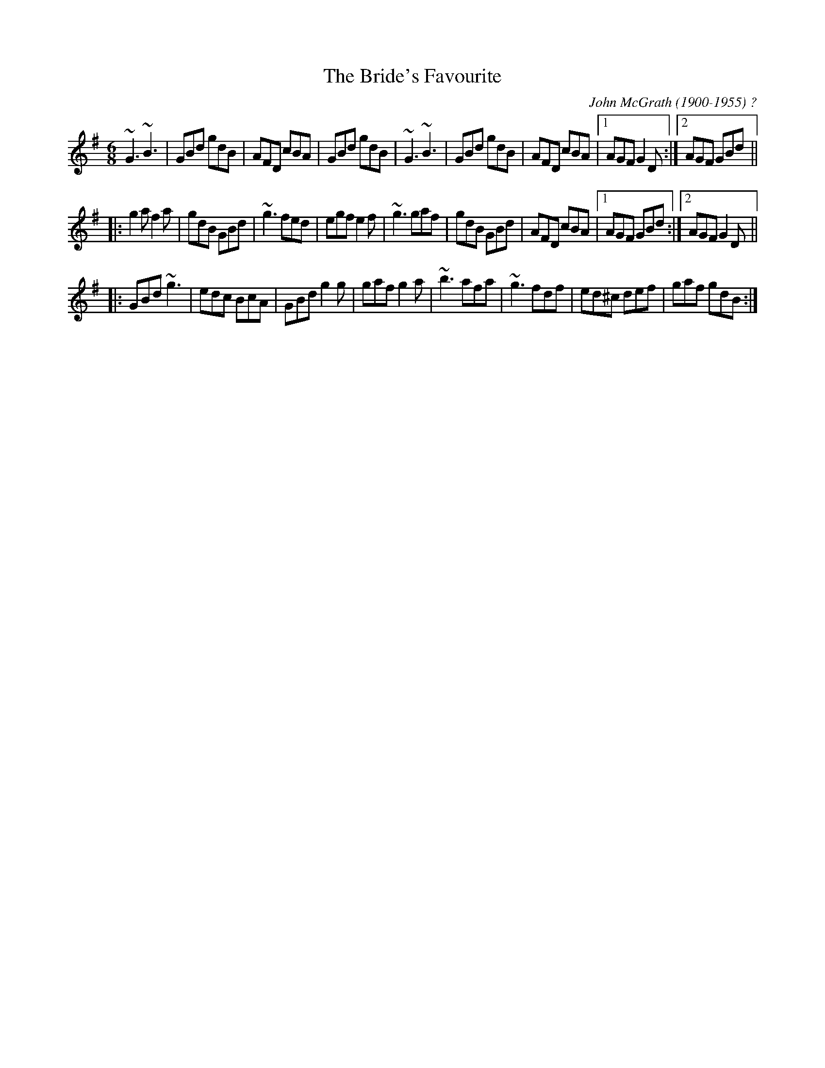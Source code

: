 X:1
T:Bride's Favourite, The
R:jig
C:John McGrath (1900-1955) ?
S:Mary Bergin
Z:id:hn-jig-1
M:6/8
K:G
~G3 ~B3|GBd gdB|AFD cBA|GBd gdB|~G3 ~B3|GBd gdB|AFD cBA|1 AGF G2D:|2 AGF GBd||
|:g2a f2a|gdB GBd|~g3 fed|egf e2f|~g3 gaf|gdB GBd|AFD cBA|1 AGF GBd:|2 AGF G2D||
|:GBd ~g3|edc BcA|GBd g2g|gaf g2a|~b3 afa|~g3 fdf|ed^c def|gaf gdB:|

X:3
T:Banish Misfortune
R:jig
D:Tommy Keane & Jacqueline McCarthy: The Wind among the Reeds
D:Chieftains Live.
Z:id:hn-jig-3
M:6/8
K:Dmix
fed cAG | AGd cAG | ~F3 DED | ~F3 GFG |
~A3 cAG | AGA cde | fed cAG | Ad^c d2e :|
|: f2d d^cd | f2a agf | e2c cBc | ece gfe |
f2g agf | e2f gfe | fed cAG | Ad^c d2e :|
|: f2g e2f | ded cdc | ~A3 GAG | ~F3 ded |
c3 cAG | AGA cde | fed cAG | Ad^c d2e :|
P:variations
|: =fed cAG | A2d cAG | F2D DED | FEF ~G3 |
AGA cAG | ~A3 cde | fed cAG | Ad^c d2e :|
|: f2d d^cd | f2g agf | e2c cBc | e2f gfe |
f2g agf | e2f gfe | fed cAG | Ad^c d2e :|
|: f2g e2f | d2e c2d | ABA GAG | F2d ded |
c3 cAG | AGA cde | fed cAG | Ad^c d2e :|

X:4
T:Piper's Chair, The
T:Cathaoir an Ph\'iob\'aire
R:jig
D:Bobby Gardiner: His Master's Choice.
Z:id:hn-jig-4
M:6/8
K:G
DGG GFD|c2c cAc|ded cAG|FAG FEF|DGG GFD|c2c cAc|ded cAF|1 AGF G3:|2 AGF GBd||
|:~g3 agf|d2g gfg|GFG =fef|A2B cBA|GBd g2f|d2e fdc|Bdd cAF|1 AGF GBd:|2 AGF G3||

X:5
T:Scotsman over the Border, The
R:jig
H:Related to The Carraroe Jig, #181
D:Music at Matt Molloy's.
D:Noel Hill & Tony Linnane.
D:Molloy, Peoples, Brady.
Z:id:hn-jig-5
M:6/8
K:D
DED FDF | AFA d2A | ~B3 BAB | dgf edB |
ADD FDF | AFA d2A | ~B3 AFA | dAF ~E3 :|
|: dfa afa | bag fef | dfa afe | def edB |
dfa afa | bag fed | B2B AFA | dAF ~E3 :|
P:variations
|: ~D3 FDF | AFA d2A | ~B3 BAB | def edB |
ADD ~F3 | AFA d2A | BdB AFA |1 dAF EFE :|2 dAF EFA ||
|: dfa afa | bag fge | dfa afe | def edB |
dfa af/g/a | bag fge | d2B AFA |1 dAF EFA :|2 dAF EFE ||

X:6
T:Queen of the Rushes, The
R:jig
H:Sometimes played with =c all the way (Dmix).
H:Related to The Humours of Ennistymon, #142, Coppers and Brass #31
H:Derived from "Greensleeves" (see also #371)
D:Planxty
Z:id:hn-jig-6
M:6/8
K:D
AG |: F2D DEF | G2E EFG | F2D DAF | GED DAG |
F2D DEF | G2E EFG | ABA GEA |1 DED DAG :|2 DED D2B ||
|: c2A Bcd | ecA AGE | d2e fed | ecA A2B |
c2A Bcd | ecA AGE | ~F3 GEA |1 DED D2B :|2 DED DFG ||
|: ~A3 dAF | ~A3 dAF | ~G3 EFG | EFG EFG |
~A3 dAF | ~A3 dAG | ~F3 GEA |1 DED DFG :|2 DED D ||
P:variations
AG |: F2D DAF | G2E EDE | F2D DAF | GED DAG |
F2D DAF | G2E EFG | ABA GEA |1 DED DAG :|2 DED D2B ||
|: c2A Bcd | ecA AGE | d2e fed | ecA A2B |
c2A Bcd | ecA AGE | FAF GEA |1 DED D2B :|2 DED DFG ||
~A3 dAF | ~A3 dAF | ~G3 EGE | =cEE EFG |
~A3 dAF | ~A3 dAG | FAF GEA | DED D2G |
~A3 dAF | ~A3 dAF | ~G3 EGE | =cBc EFG |
~A3 dAF | ~A3 dAG | FAF GEA | DED D ||

X:7
T:Bill Hart's Jig
R:jig
H:Also played in Ddor, #337
Z:id:hn-jig-7
M:6/8
K:Ador
~A3 ~e3|fed efe|~A3 ~e3|fed BdB|~A3 ~e3|fed efg|aba g2e|1 fed BdB:|2 fed B2A||
~a3 gag|fed efg|aba g2e|fed B2A|agf gfe|fed efg|aba g2e|fed B2A|
a2f g2e|fed efg|aba g2e|fed B2A|agf gfe|fed efg|aba g2e|fed BdB||

X:8
T:Knights of Saint Patrick, The
T:King of the Pipers, The
R:jig
H:There are 3 other tunes called "King of the Pipers": #66, #219, #307
Z:id:hn-jig-8
M:6/8
K:D
dcd faf|dcd AFD|GBG FAF|EFG ABc|dcd faf|dcd AFD|GBG FAF|1 ECE D3:|2 ECE D2f||
~a3 fdf|aba agf|~g3 ece|Ace gfg|~a3 fdf|aba afg|afd bge|dAF D2f|
~a3 fdf|aba agf|~g3 ece|Ace gfe|dcd ede|fef gfg|afd bge|dAF D3||

X:9
T:Mrs. O'Sullivan's Jig
T:I Ne'er Shall Wean Her
R:jig
H:Also played in A minor, see #479
D:Patrick Street 1.
Z:id:hn-jig-9
M:6/8
K:Bm
FAA AFE|FAA d2c|BdB BAB|def f2e|def a2b|afe d2e|fbb fge|1 dBB B2A:|2 dBB B2e||
|:faa afe|faa a2e|fbb bab|c'ba b2c|def a2b|afe d2e|fbb fge|1 dBB B2e:|2 dBB B2A||

X:10
T:Banks of Lough Gowna, The
T:Shores of Lough Gowna, The
R:jig
H:Played in A minor on the record. Usually played in B minor.
H:See also #216
D:Patrick Street 1.
Z:id:hn-jig-10
M:6/8
K:Bm
BcB BAF|FEF DFA|BcB BAF|d2e fed|BcB BAF|FEF DFA|def geg|1 fdB Bdc:|2 fdB ~B3||
|:def ~a3|afb afe|dFA def|geg fdB|def ~a3|afb afe|def geg|1 fdB ~B3:|2 fdB Bdc||

X:11
T:Contentment is Wealth
R:jig
H:See also #369
D:Patrick Street 1.
Z:id:hn-jig-11
M:6/8
K:Edor
GFG Eed|BAB EFG|FAF DdB|AFD D2f|gfe edB|BAB ~d3|BdB DFA|GED E3:|
|:ede Beg|bge gfe|dcd Adf|afd fed|ede Beg|bge gfe|BdB DFA|GED E3:|

X:12
T:Have a Drink with Me
R:jig
D:Patrick Street 1.
Z:id:hn-jig-12
M:6/8
K:G
BAG E2D|EGD EGA|BAB GED|EAA ABc|BAG E2D|EGD EGA|BAB GED|EGG G3:|
|:GBd e2d|dgd B2A|GBd edB|cea ~a3|bag age|ged ege|dBG ABc|BGG G3:|

X:13
T:Saddle the Pony
T:Priests Leap, The
R:jig
H:7th bar of both parts also played |age dBA|
D:Patrick Killoran 1931 (as "Primrose Vale")
Z:id:hn-jig-13
M:6/8
K:G
GBA G2B|def gdB|GBA G2B|AFD AFD|GBA G2B|def gfg|ege dBA|1 BGG G2D:|2 BGG GBd||
|:efe edB|def gfg|efe edB|dBA ABd|efe edB|def gfg|ege dBA|1 BGG GBd:|2 BGG G2D||

X:14
T:Caliope House
R:jig
C:Dave Richardson, Northumberland
H:Also played in D, #338. The original is in E.
D:Patrick Street 1.
Z:id:hn-jig-14
M:6/8
K:E
~b3 gbb|fbb efg|~a3 gag|~f3 fec|BcB B2G|B2c e2f|
[1 ~g3 gfe|f2f fga:| [2 ~g3 fgf|e3 eBc||
eBB gBB|fBB gfe|cff ~f2e|fge ~c3|BcB B2G|B2c e2f|gbg gfe|~f3 fec|
Bee gBB|fBB gfe|cff ~f2e|fge ~c3|BcB B2G|B2c e2f|gbg fec|e3 e2b||

X:15
T:Castle Jig, The
T:Lonesome Jig, The
T:Sean Ryan's Jig
R:jig
C:Sean Ryan (-1985)
H:Also played with 2nd part the same both times through: version 2
D:De Dannan: Selected Jigs and Reels.
Z:id:hn-jig-15
M:6/8
K:Ador
cBA BAG|AGE DB,G,|~A,3 ~E3|DEG A2B|cBA BAG|AGE DB,G,|~A,3 ~E3|DB,G, A,2B:|
cBA ~a3|bag edB|GBd ~g3|age dBG|Ace ~a3|bag edB|GBd ~g3|edB A2B|
cBA ~a3|bag edB|GBd ~g3|GBd GBd|~c3 dcd|ede gab|age dBG|EFG A2B||
P:Version 2:
|:cBA BAG|AGE DB,G,|~A,3 ~E3|DEG A2B|cBA BAG|AGE DB,G,|~A,3 ~E3|DB,G, A,2B:|
|:cBA ~a3|bag edB|GBd ~g3|GBd cBA|~c3 dcd|ede gab|age dBG|EFG A2B:|
P:Version 3:
|:cBA BAG|AGE DB,G,|~A,3 EDB,|DEG AGE|c2A B/c/dB|AGE DB,G,|~A,3 ECE|DB,G, A,2B:|
|:cBA ~a3|bag edB|GBd ~g3|G,B,D GBG|cBc d^cd|ede gab|age dBG|EFG A2B:|

X:16
T:Tenpenny Bit, The
T:Three Little Drummers, The
R:jig
H:See also Ingonish Jig, #326
Z:id:hn-jig-16
M:6/8
K:Ador
eAA eAA|BAB GBd|eAA eAA|def gfg|eAA eAA|BAB GBd|~e3 gdB|BAG A3:|
|:eaa aga|bab age|eaa aga|bgf ~g3|eaa aga|bab ged|~e3 gdB|BAG A3:|
P:version 2 and variations
|:eAA eAA|~B3 GBd|eAA eAA|def gag|eAA eAA|BAB GBd|def gdB|BAG A3:|
|:eaa aga|~b3 ged|eaa aga|bgf g2d|eaa aga|bab ged|ede gdB|BAG A3:|

X:17
T:Slieve Russell
R:jig
D:Matt Molloy: Heathery Breeze.
Z:id:hn-jig-17
M:6/8
K:Ador
eAA Bcd|eaf ged|edB cBA|BAG Bcd|eAA Bcd|eaf ged|edB cBA|BAG A3:|
|:eaa efg|agf ged|eaa efg|fed B2A|eaa efg|agf ged|edB cBA|BAG A3:||

X:18
T:Haste to the Wedding
R:jig
Z:id:hn-jig-18
M:6/8
K:D
ABA Aaf|ede fdB|AFA A2F|GFG EFG|AFA Aaf|ede fdB|~A3 faf|1 ded d2B:|2 ded d2a||
|:afa afa|bgb bgb|afa afa|gfg efg|~a3 ~f3|ede fdB|~A3 faf|1 ded d2a:|2 ded d2B||

X:19
T:Old Maid, The
T:Hag at the Spinning Wheel, The
T:Maid at the Spinning Wheel, The
T:Old Maid at the Spinning Wheel, The
R:jig
D:Paddy Moloney & Sean Potts: Tin Whistles.
Z:id:hn-jig-19
M:6/8
K:G
~G3 B2G | BcA B2D | ~G3 cAG | F2G AFD |
~G3 B2G | BcA B2g | fed cAF |1 GAG G2D :|2 GAG G2c ||
|: BAG AFD | ~D3 AFD | ~D3 AFD | EFG ABc |
BAG AFD | ~D3 AFD | ded cAF |1 GAG G2c :|2 GAG G2D ||
|: GBd gba | gdB ecA | dBG cAG | EFG AFD |
GBd gba | gdB ecA | fed cAF |1 GAG G2D :|2 GAG G2c ||
|: BAG Agd | Bgd Agd | Bgd cBA | EFG ABc |
BAG AFD | ~D3 AFD | ded cAF |1 GAG G2c :|2 GAG G2D ||
P:variations
|: ~G3 ~B3 | BcA B2D | GFG cAG | FEF AFD |
~G3 BDG | BcA B2g | fed cAF |1 AGF G2D :|2 AGF G2c ||
|: BAG AFD | ~D3 AFD | ~D3 AFD | EFG ABc |
~B3 AFD | ~D3 AFD | d2d cAF |1 AGF G2c :|2 AGF G2D ||
|: GBd gba | gdB ecA | dBG cAG | F2G AFD |
GBd gba | gdB ecA | fed cAF |1 AGF G2D :|2 AGF G2c ||
|: BAG Afd | Bgd Afd | Bgd cBA | EFG ABc |
BAG AFD | ~D3 AFD | ded cAF |1 AGF G2c :|2 AGF G2D ||

X:20
T:Coach Road to Sligo, The
T:Blackthorn Stick, The
T:Humours of Bantry, The
R:jig
Z:id:hn-jig-20
M:6/8
K:G
~g3 ege|dBG AGE|DGG FGA|BGB A2e|gfg age|dBG AGE|DGG FGA|BGG G2d:|
|:edd gdd|edd gdd|ede ~g3|edB A2e|gfg age|dBG AGE|DGG FGA|BGG G2d:|

X:21
T:Tom Billy's
R:jig
H:Similar to "The Walls of Liscarrol", #136
D:Mary Bergin: Feadoga Stain.
D:De Dannan: Selected reels and jigs
Z:id:hn-jig-21
M:6/8
K:Amix
~a3 ece|edB BAB|Aaa Ace|dcB Ace|~a3 ece|edB BAF|GBd ged|1 edB Ace:|2 edB A2f||
|:~g3 ~a3|bag fed|faf g2d|BAB def|~g3 ~a3|bge gab|age dBe|1 ABA A2f:|2 ABA A2B||
|:~c3 edd|edB dBA|~A3 dBA|~A3 aed|~c3 dcd|ede gab|age dBe|1 ABA A2B:|2 ABA Ace||

X:22
T:Langstrom's Pony
T:Langstern Pony, The
R:jig
H:This is one of the oldest known jigs in the Irish repertoire - it appears
H:as "Lastrum Pone" in Neal's collection printed in 1726.
D:Mary Bergin: Feadoga Stain.
D:De Dannan: Mist Covered Mountain.
Z:id:hn-jig-22
M:6/8
K:Amix
fed cAA|EAA cAA|fed cAA|BGB dcB|fed cAA|EAA cAA|faf gfe|dBG Bcd:|
|:cee dff|cee ecA|cee g2e|dBG Bcd|cee dff|cee efg|faf gfe|dBG Bcd:|
|:Ace ~a3|ecA ecA|GBd ~g3|dBG Bcd|~f3 ~g3|fed cBA|faf gfe|dBG Bcd:|
|:AEA ~A2d|cAc ecB|AEA ~A2=c|BGB dcB|AEA ~A2d|cAc efg|faf gfe|dBG Bcd:|

X:23
T:Darby Gallagher's
T:Hiuda\'i Gallagher's March
T:Murphy's Delight
R:jig
D:Paddy Glackin: In Full Spate.
D:Altan: The Red Crow
Z:id:hn-jig-23
M:6/8
K:Amix
cBA ecA | fed cBA | def gfg | ~B3 Bed |
cBA ecA | fed cBA | c2e dBG |1 ABA Aed :|2 ABA Afg ||
|: agf gfe | fed cBA | def gfg | ~B3 Bfg |
agf gfe | fed cBA | c2e dBG |1 ABA Afg :|2 ABA Aed ||
P:variations
cBA eAA | fed cBA | def ~g3 | BcB Bed |
cBA ecA | fed cBA | c2e dBG | ABA Aed |
cBA ecA | fed cBA | def gfg | BcB Bed |
cde ef^g | aed cBA | c2e dBG | ABA Afg ||
|: afa geg | fed cBA | def ~g3 | BcB Bfg |
afa geg | fed cBA | c2e dBG |1 ABA Afg :|2 ABA e2d ||

X:24
T:Out on the Ocean
R:jig
H:Also played in A, #339
Z:id:hn-jig-24
M:6/8
K:G
DBB BAG|BdB A2B|GED G2A|BAB AGE|DBB BAG|BdB A2B|GED G2A|1 BGF G2E:|2 BGF GBd||
|:~e3 edB|efe edB|ded dBd|gfe dBA|G2A B2d|ege dBA|GED G2A|1 BGF GBd:|2 BGF G2E||

X:25
T:Lannigan's Ball
R:jig
S:session Auckland, NZ, 1988
Z:id:hn-jig-25
M:6/8
K:Edor
EFE G2A|B2A Bcd|DED F2G|ABA AFD|EFE G2A|B2A Bcd|edB dBA|1 BGE E2D:|2 BGE E3||
|:e2f gfe|fag fed|e2f gfe|fdB B3|e2f gfe|fag fed|edB dBA|1 BGE E3:|2 BGE E2D||
P:variations
|:~E3 G2A|B2A Bcd|DED F2G|AdB AFD|~E3 G2A|B2A Bcd|edB =cBA|1 BGE E2D:|2 BGE E3||
|:e2f gfe|f/g/ag fed|e2f gfe|fdB B3|e2f gfe|f/g/ag fed|edB =cBA|1 BGE E3:|2 BGE E2D||

X:26
T:Mice in the Cupboard
T:Willie Coleman's
R:jig
Z:id:hn-jig-26
M:6/8
K:G
~B3 AGE|GED GBd|edB dgb|age dBA|BAG AGE|GED GBd|edB dBA|BGG G3:|
|:~g3 edB|dgb age|~g3 edB|GBd e2d|gfg edB|dgb age|~d3 gdB|AGE G3:|

X:27
T:Up in the Air
R:jig
C:Kevin Burke
Z:id:hn-jig-27
M:6/8
K:Bm
FBB BAB|c2c AFE|FBB BAB|cBA B2A|FBB BAB|c2c ABc|def ecA|1 FBB B2A:|2 FBB B2c||
|:d2d ede|fBB BAB|d2d ede|fBB B2c|
dcd ede|1 fdB def|gfe dBA|FBB B2c:|2 fgf ecA|fgf ecA|FBB B2A||

X:28
T:Strayaway Child, The
R:jig
C:Michael Gorman (1895-1970) and Margaret Barry (1917-1990)
D:Bothy Band: Out of the Wind into the Sun.
D:Chieftains: A Celebration.
Z:id:hn-jig-28
M:6/8
K:Em
A|:BEE GEE|B,EE G2A|BEE A2G|FDF Adc|BEE GEE|B,EE G2A|BcB B2A|GEE E2A:|
|:Bee BdB|dBG AGA|Bee BdB|1 dBG A2A|Bee BdB|dBG AGA|BcB B2A|GEE E2A:|2
dBG A2f|gfe dcB|AGA BGE|AGE DB,D|~E3 E2D|:EAG EDE|~G3 BAG|AGE DB,D|
EFE E2D|EAG EDE|~G3 BAG|AGE DB,D|1 EFE E2D:|2 EFE E2G|:efe ded|cBA BGE|
GAB dBB|AGE D2c|BAG EDE|GAB cBA|BAG EAG|1 ~E3 E2G:|2 ~E3 E2A|:Bee efg|
fdf edA|Bee efg|fdf e2f|gfe dcB|AGA BGE|AGE DB,D|1 ~E3 E2A:|2 ~E3 E2z||
|:edB edB|AGA BGE|edB edB|AGA ~B3|edB gfe|dcB AGA|BAG EAG|~E3 E3:|

X:29
T:Pipe on the Hob
R:jig
D:Arcady: Many Happy Returns
Z:id:hn-jig-29
M:6/8
K:Dmix
d^cd A2G|F2D DED|EDE cBc|E2D DFA|dcB cBA|BAG A2G|EDE cBc|E2D D3:|
|:f2d d^cd|f2d d^cd|edB c2d|ede age|1 f2d d^cd|f2d d^cd|ede age|
ed^c d2e:|2 ~f3 gfg|agf gfe|fed eag|ed^c d2A||
P:variations
|:d^cd A2G|F2D DED|~E3 cGE|EDC DFA|dcB cBA|BAG A2G|~E3 cGE|EDC D3:|
|:~f3 d^cd|fdd d^cd|edB c2d|ede age|1 fdd d^cd|~f3 d^cd|ede eag|
ed^c d2e:|2 ~f3 gfg|agf efg|fed eag|ed^c d2A||

X:30
T:Morrison's Jig
T:Stick Across the Hob, The
R:jig
Z:id:hn-jig-30
M:6/8
K:Edor
~E3 ~B3|~E3 AFD|~E3 BAB|dcB AFD|~E3 BAB|~E3 AFD|~G3 FGA|dAG FED:|
Bee fee|aee fed|Bee fee|a2g fed|Bee fee|aee fed|gfe d2A|BAG FED|
Bee fee|aee fed|Bee fee|faf def|~g3 gfe|def g2d|edc d2A|BAG FED||
P:Variations of 1st part:
|:EBE BEB|EBE AFD|EDE BAB|dcB AFD|EBE BEB|EBE AFD|~G3 FGA|dAG FED:|

X:31
T:Coppers and Brass
T:Hartigan's Fancy
R:jig
H:Related to The Humours of Ennistymon, #142 and The Queen of the Rushes, #6.
H:Derived from "Greensleeves" (see also #371)
D:Johnny Doran
Z:id:hn-jig-31
M:6/8
K:G
BGB BGB|AFA AFA|~B3 BAB|GBd gdc|BGB BGB|~A3 ABc|ded cAF|1 AGF G2A:|2 AGF G2e||
|:~f3 fed|cAG FGA|Ggg gfg|afd d2e|~f3 fed|cAG FGA|~B3 cAF|1 AGF G2e:|2 AGF G2A||

X:32
T:Wren's Nest, The
R:jig
C:Frankie Gavin
D:De Dannan: Anthem.
Z:id:hn-jig-32
M:6/8
K:Edor
GAB ded|cAA A2c|BGE EFG|AFD AFD|GAB ded|cAA A2c|BGE AFD|1 GEE E2F:|2 GEE E2D||
|:E2e d2B|cBA B2A|GAB ~d3|cAA BAG|E2e d2B|cBA B2A|GAB cAB|GEE FED:|
|:B,EE GED|B,EE E2D|B,EE GAB|AFD AFD|B,EE GED|B,EE E2F|GAB cAB|1 GEE FED:|2 GEE E2F||

X:33
T:Ship in Full Sail, The
T:Paddy the Dandy
R:jig
H:See also #398. Also in G, see #231
D:De Dannan: Star Spangled Molly.
Z:id:hn-jig-33
M:6/8
L:1/8
K:A
EAA cAA | eAA cee | faf ecA | BcB BAF |
EAA cAA | eAA cee | faf ecA |1  BcB A2F :|2  BcB A3 ||
|: eaa c'aa | bab c'af | eaa c'aa | bc'b baf |
eaa c'aa | bab c'ae | faf ecA |1  BcB A3 :|2  BcB Acd ||
|: efe ecA | ~f3 fga | efe ecA | dBB Bcd |
efe ecA | ~f3 fga | ecA BAB |1  cAA Acd :|2  cAA A2F ||

X:34
T:Cordal Jig, The
T:Morgan Rattler
T:Bouner Bougher
R:jig
C:Walker "Piper" Jackson (1716-1798), Co. Limerick
D:De Dannan: Anthem.
Z:id:hn-jig-34
M:6/8
K:D
BAF ~E3|FEF DFA|BAF EFA|B2A Bcd|BAF ~E3|FEF DFA|def edc|B2A Bcd:|
|:~d3 fed|~c3 ecA|~d3 fed|f2e fga|~d3 fed|~c3 ecA|dcB cBA|B2A Bcd:|

X:35
T:Flowers of Spring, The
T:Tom Billy's
R:jig
H:Also played in Ador, see #317
D:De Dannan
Z:id:hn-jig-35
M:6/8
K:Edor
~E3 EFA|BAF D2F|AFE DED|DFA BAd|~E3 EFA|BAF D2F|AFF dFF|1 EFE E2D:|2 EFE E3||
|:Bee ede|~f3 edB|BdB DFA|~B3 dBA|Bee ede|~f3 edB|BdB AFD|1 EFE E3:|2 EFE E2D||

X:36
T:Coleraine Jig, The
R:jig
H:Also played in Am, #481
D:De Dannan
Z:id:hn-jig-36
M:6/8
K:Bm
FBB Bcd|cff f2e|dcB Bcd|cAF F2E|FBB Bcd|cff f2e|dcB ^ABc|1 dBB B2A:|2 dBB B2c||
|:~d3 dcB|Ace a2^a|bfe dcB|^ABc ~F3|~B3 cBc|def gfe|dcB ^ABc|1 dBB B2c:|2 dBB B2A||

X:37
T:Coleman's Cross
R:jig
D:Bothy Band 1975
Z:id:hn-jig-37
M:6/8
K:Edor
~B3 efe|BAB efe|Add dcd|fdd edA|~B3 efe|~B3 g2a|bag agf|1 gfe fed:|2 gfe def||
|:gdB ~G3|~F3 AFD|GBd efg|fed def|gdB ~G3|~F3 AFD|GBd efg|1 fed def:|2 fed d2A||

X:38
T:Garrett Barry's Jig
R:jig
Z:id:hn-jig-38
M:6/8
K:Dmix
DEF ~G3|AGE c2A|dcA d2e|fed cAG|~F3 GFG|AGA cde|dcA GEA|1~D3 D2A:|2~D3 D2d||
|:dcA d2e|fed efe|dcA c2d|egc edc|dcA d2e|fed efe|dcA GEA|1~D3 D2d:|2~D3 D2A||
P:Variations:
|:DEF ~G3|AGA c2A|dcA d2e|=fed cAG|~F3 GFG|AGA cde|dcA GEA|1 DED D2A:|2 DED DFA||
dcA d2e|=fed e=fe|dcA c2d|egc ecA|dcA d2e|=fed e=fe|dcA GEA|DED D2d|
dcA d2e|^fag efe|dcA c2d|egc ecA|dcA d2e|^fag efe|dcA GEA|DED dAF||

X:39
T:Jackie Small's Jig
R:jig
D:De Dannan.
Z:id:hn-jig-39
M:6/8
K:Edor
~E3 cEE|BEE AFD|~E3 cdc|BAF AFD|~E3 cEE|BEE ABc|def edB|1 BAF AFD:|2 BAF AFA||
|:~f3 efe|edB ABd|f2d efe|edB d2e|fgf fed|edB ABc|def edB|1 BAF AFA:|2 BAF AFD||

X:40
T:Lark in the Morning, The
R:jig
H:See also #330
D:Moving Hearts: The Storm.
Z:id:hn-jig-40
M:6/8
K:D
~A3 AFA|~B3 BdB|~A3 AFA|fed BdB|~A3 AFA|~B3 BAB|def afe|1 fdB BdB:|2 fdB BAB||
|:def ~a3|baf afe|def afe|fdB BAB|def ~a3|baf afd|~g3 fgf|edB BAB:|
|:d2f fef|fef fef|d2f fef|edB BAB|d2f fef|fef fef|~g3 fgf|1 edB BAB:|2 edB BdB||
|:Add fdd|ede fdB|Add fdd|edB BAF|Add fdd|ede fed|~g3 fgf|1 edB BAF:|2 edB BdB||

X:41
T:Kesh Jig, The
T:Kesh Mountain, The
R:jig
D:Bothy Band 1975.
D:Michael Tubridy: The Eagle's Whistle
D:Patrick Killoran 1931 (as "The Rambler").
Z:id:hn-jig-41
M:6/8
K:G
~G3 GAB|~A3 ABd|edd gdd|edB dBA|~G3 GAB|~A3 ABd|edd gdB|1 AGF G2D:|2 AGF G2A||
|:~B3 dBd|ege dBG|~B3 dBG|ABA AGA|BAB dBd|ege dBd|~g3 aga|bgf g3:|

X:42
T:Mist Covered Mountain, The
T:Mist on the Mountain, The
R:jig
C:Martin "Junior" Crehan (1908-1998)
D:De Dannan: Mist Covered Mountain
D:Martin Hayes
Z:id:hn-jig-42
M:6/8
K:Ador
EAA ABd|eAA AGE|~G3 GAB|dBA GED|EAA ABd|eAA B^cd|efg dBG|1 BAG A2G:|2 BAG A2a||
age a2b|age edB|AGE G2A|BAB deg|age a2b|age edB|AGE G2A|BAG A3|
age a2b|age edB|AGE G2A|BAB GED|EDE G2A|BAG ABd|efg dBG|BAG A2G||

X:43
T:Trip to Sligo, The
R:jig
Z:id:hn-jig-43
M:6/8
K:Em
E2e BGE | D2d AFD | E2e BGE | GFE e2f |
gfe dcB | ABG FED | EFG ABc |1 BGF E2D :|2 BGF E2e ||
|: eBe gfe | dAd fed | eBe gfe | faf gfe |
faf gfe | dAG FED | EFG ABc |1 BGF E2e :|2 BGF E2D ||
P:variations
|: E2e BGE | D2d AFD | E2e BAF | GFE e2f |
gfe dcB | AFd AFD | EFG ABc |1 BGF E2D :|2 BGF E2e ||
|: eBe gbe | dAd faf | eBe gfe | f/g/af gfe |
faf gfe | d^cd AFD | EFG ABc |1 BGF E2e :|2 BGF E2D ||

X:44
T:Reverend Brother's Jig, The
T:Port an Bhrathair
T:Monk's Jig, The
T:Sonny Brogan's Fancy
T:Sonny Brogan's #1
R:jig
H:See also #123. Related to "B\'im\'is ag \'Ol", #137
D:Oisin: Over the Moor to Maggie
Z:id:hn-jig-44
M:6/8
K:Ador
ABA c2e | dcd ege | ABA c2e | dcA AGE |
EAA c2e | dcd ege | ~a3 ged | cAG A3 :|
|: eaa aba | gef ged | eaa aba | ged cAA |
eaa aba | gef ~g3 | ~a3 ged | cAG A3 :|
P:Variations
cBA c2e | dB/c/d ege | ~A3 cde | dcA AGE |
cBA c2e | dcd ~e3 | aba ged | cAG A2G |
EGA c2c | dcd e/f/ge | EGA c2e | dcA AGE |
AGE c2c | dcd ~e3 | aba ged | cAG A3 ||
|: e2a aba | gef ~g3 | e2a aba | ged cAA |
~a3 aba | gef ge/f/g | aba ged | cAG A3 :|

X:45
T:Sonny Brogan's #2
T:Bryan O'Lynn
T:Old John's Jig
R:jig
H:See also #126, #134, #198
D:Oisin: Over the Moor to Maggie
Z:id:hn-jig-45
M:6/8
K:Ador
cBA cBA|GEG GAB|cAG A2G|Ad^c ded|cBA cBA|~G3 GAB|cde ged|1 cAG A2B:|2 cAG A2d||
|:egg eaa|ged cAA|egg eaa|bag a2g|egg eaa|ged cAA|cde ged|1 cAG A2d:|2 cAG A2B||
P:Version of 1st part
|:cAA cAG|EDE GAB|cAG A2G|Add ded|cAA cAG|EDE GAB|cde ged|1 cAA A2B:|2 cAA A2d||

X:46
T:Paddy's Return
R:jig
H:See also #202 "The Frost Is All Over"
Z:id:hn-jig-46
M:6/8
K:D
AFD DFA|B2B BAF|ABA F2E|FEE E2B|AFD DFA|B2B BAF|ABA FEE|1 FDD D2B:|2 FDD D2g||
|:fed d2g|fed d2g|fed def|g2f efg|fed B2d|A2B F2G|ABA F2E|1 FDD D2g:|2 FDD D2B||
P:variations
|:AFD DFA|BdB BAF|ABA F2D|FEE E2B|AFD DFA|BdB BAF|ABA F2E|1 FDD D2B:|2 FDD D2g||
|:fed dcd|fed d2e|fef def|g2f efg|fed B2d|A2d F2G|ABA F2E|1 FDD D2g:|2 FDD D2B||

X:47
T:Tripping Up the Stairs
T:Tripping Upstairs
T:Sackow's
T:Jew Jig, The
R:jig
C:John McGrath (1900-1955)
H:"The Jew Jig" is the original title.
Z:id:hn-jig-47
M:6/8
K:D
FAA GBB|FAd fed|cBc ABc|dfe dAG|FAA GBB|FAd fed|cBc ABc|1 dfe d2A:|2 dfe d2c||
|:dBB fBB|faf fed|cAA eAA|efe edc|dBB fBB|faf fed|cBc ABc|1 dfe d2c:|2 dfe d2A||
P:Variations:
|:FAF GBG|Add fed|cdc ABc|dfe dAG|FAF GBG|Add fed|cdc ABc|1 dfe d2A:|2 dfe d2c||
|:dBB ~f3|fgf fed|cBA ~e3|efe edc|dBB ~f3|fgf fed|cdc ABc|1 dfe d2c:|2 dfe d2A||

X:48
T:Hills of Glenorchy, The
R:jig
H:See also #152
O:Scottish
Z:id:hn-jig-48
M:6/8
K:Edor
B2E EFE|BAB d2B|A2D DED|AFD FAd|B2E EFE|BAB d2e|dBd AFD|1 EFE E2d:|2 EFE E2B||
|:efe edB|efg f2e|ded dAF|dfe dAF|efe edB|efg f2e|dBd AFD|1 EFE E2B:|2 EFE E2d||

X:49
T:Pull Out the Knife and Stick It In Again
T:Pull the Knife and Stick It Again
R:jig
H:Also played in Bdor, #511
H:Related to "Castle Kelly", reel#118
D:Matt Molloy
D:Stockton's Wing
Z:id:hn-jig-49
M:6/8
K:Edor
~E3 GFE|DB,E DB,D|~E3 GFE|ABG AFD|
~E3 GFE|DB,E DEF|G2E FED|1 B,ED E2D:|2 B,ED E2e||
|:edB BAF|EDB, ~D3|edB BAF|ABc def|
edB BAF|EDB, DEF|G2E FED|1 B,ED E2e:|2 B,ED E2D||

X:50
T:Clancy's
T:Katy's Rambles
R:jig
H:See also "Kitty's Rambles" #246, #300, "Dan the Cobbler" #258
D:Sean Ryan: Take the Air
Z:id:hn-jig-50
M:6/8
K:Edor
G2e dBd|gab afd|ege dBG|AGA BGE|G2e dBd|gab afd|ege dBA|1 Bed edB:|2 Bed e2f||
|:gbe gbe|gbb bag|fad fad|faa agf|eBe g2a|bag fef|gfe dBA|1 Bed e2f:|2 Bed edB||

X:51
T:Father O'Flynn
T:Top of Cork Road, The
R:jig
Z:id:hn-jig-51
M:6/8
K:D
dAF DFA | ded cBA | dcd efg | fdf ecA |
dAF DFA | ded cBA | dcd efg |1 fdc d2A :|2 fdc d2e ||
|: ~f3 fga | ecA ABc | dcd Bed | cAA A2=c |
~B3 BAG | AFD DFA |1 dcd efg | fdc d2e :|2 dcd ede | fdf gfe ||
P:Variations:
|: dAF DFA | Bed cBA | Bcd ede | fed ecA |
dAF DFA | Bed cBA | Bcd ede |1 fdc d2A :|2 fdc d2e ||
|: fdf fga | ecA ABc | dcd Bed | cAA A2=c |
BGB Bcd | AFD DFA |1 dcd ede | fdc d2e :|2 dcd efg | fdf gfe ||

X:52
T:Maho Snaps, The
T:Magho Snaps, The
R:jig
C:Mick Hoy
D:Boys of the Lough: Sweet Rural Shade
D:Joe McHugh & Barry Carroll: The Long Finger.
D:Marcas \'O Murch\'u: \'O Bh\'eal go B\'eal
Z:id:hn-jig-52
M:6/8
K:G
~G3 GBd|gdB GAB|cBc EFG|AFD DEF|
~G3 GBd|gdB GAB|cGE AFD|1 GAG G2D:|2 GAG G2d||
|:dBd ece|fdf gfe|dBd efg|fd^c d2d|
dBd ece|fdf gfe|dcB Agf|1 gdB G2d:|2 gdB G2D||
P:variations
|:~G3 GBd|gdB GBd|cBc EFG|AFD cBA|
~G3 GBd|gdB GBd|cAA DFA|1 AGF G2D:|2 AGF G2d||
|:~d3 ~e3|fdf gfe|~d3 efg|fd^c d2B|
~d3 ece|fdf gfe|dfa agf|1 gdB GBc:|2 gdB G2D||

X:53
T:Charlie Hunter's
R:jig
C:Bobby McLeod (1925-1991), Mull, Scotland
D:Boys of the Lough: Sweet Rural Shade
D:Music at Matt Molloy's
Z:id:hn-jig-53
M:6/8
K:D
DFA DGB|Adf a2g|fef dcd|ecA GFE|DFA DGB|Adf a2g|fef gec|1 edc d3:|2 edc dfg||
|:afd dcd|BGF G2F|EGB e2d|cec Aag|fdA DFA|GBd g2g|fef gec|1 edc dfg:|2 edc d3||

X:54
T:Mouse in the Cupboard, The
T:Wallop the Potlid
R:jig
H:Related to "Scully Casey's", #115
H:A version of this appears as "The Merry Old Woman" in O'Neill's
D:Boys of the Lough: Sweet Rural Shade
Z:id:hn-jig-54
M:6/8
K:G
BGG AGE | DGG AGA | ~B3 cBc | dgg fdc |
BGG AGE | DGG AGA | ~B3 cAF | AGF G2A :|
|: ~B3 cBc | dgg fdc | ~B3 cBc | dgf g2a |
bgg age | dge dBA | GAB AGA | BGF G2A :|
P:variations
|: BAG AGF | DGG FGA | BAB cBc | dgg fdc |
~B3 AGF | DGG FGA | B/c/dB cAF | AGF G2A :|
|: BAB cBc | dgg fdc | BAB cBc | dgf g2e |
dgg bgg | dge fdc | B/c/dB cAF | AGF G2A :|

X:55
T:Rosewood, The
R:jig
D:Boys of the Lough: Sweet Rural Shade
Z:id:hn-jig-55
M:6/8
K:A
agf efg | aed cBA | aga cde | fdB B2g |
agf efg | aed cBA | def Bcd |1 cAG A2g :|2 cAG Aed ||
|: cde Ace | fdc dfe | ^def B^df | gee ebg |
agf edc | fed cBA | def Bcd |1 cAG Aed :|2 cAG A2g ||
P:variations
|: aga efg | aed cBA | aga cde | fdB bag |
aga efg | aed cBA | dfd Bcd |1 cAG A2g :|2 cAG A2e ||
|: Ace Ace | fdc d2c | B^df B^df | ge^d efg |
aga efg | aed cBA | dfd Bcd |1 cAG A2B :|2 cAG A2g ||

X:56
T:Hag with the Money, The
R:jig
H:See also #353
Z:id:hn-jig-56
M:6/8
K:Dmix
Adc ABA|AGE ~G3|Adc ABA|GEA GED|Adc ABA|AGE ~G3|AGE cde|dcA GED:|
|:AB^c d2e|fed ed^c|AB^c dcd|eag ed^c|AB^c d2e|fed efg|age ^cde|d^cA GED:|

X:57
T:Priest and His Boots, The
R:jig
H:See also #518, #533 in G, and #534 in D
D:Patrick Street: Irish Times
Z:id:hn-jig-57
M:6/8
K:D
~e3 efe|efd cBA|dcd fed|cAc ecd|~e3 efe|efd cBA|dcd faf|1 gec dcd:|2 gec dfg||
|:afa geg|fdf ecA|dcd fed|cAc efg|afa geg|fdf ecA|dcd faf|1 gec dfg:|2 gec dcd||
P:Version 2:
|:efe ~e2g|fdf ecA|dcd faf|ecA Bcd|efe ~e2g|fdf ecA|dcd faf|1 gec dcd:|2 gec dfg||
|:a2f g2e|f2d ecA|dcd fed|cAc efg|a2f g2e|f2d ecA|dcd faf|1 gec dfg:|2 gec dcd||

X:58
T:Drummond Castle
R:jig
D:Declan Folan & Junior Davey: Skin and Bow
O:Scottish
Z:id:hn-jig-58
M:6/8
K:Ador
ABA ~a3|age ~g3|c2c edc|Bdg dBG|
ABA ~a3|age ~g3|ege deg|1 edB A2E:|2 edB A2B||
|:c2c cec|d2d ded|c2c edc|Bdg dBG|
c2c edc|deg a2g|ege deg|1 edB A2B:|2 edB A2E||
P:variations
|:~A3 ~a3|age ~g3|c2c edc|B/c/dg dBG|
~A3 a3-|age ~g3|e/f/ge deg|1 edB A2G:|2 edB A2B||
|:c2c edc|d2e =fed|c2d edc|B/c/dg dBG|
c2c edc|deg a2g|e/f/ge deg|1 edB A2B:|2 edB A2G||

X:59
T:Up Sligo
T:Creel of Turf, The
T:Lark's March, The
T:Green Meadow, The
R:jig
D:Molloy, Peoples, Brady
Z:id:hn-jig-59
M:6/8
K:Edor
EBB BAG | FDF AGF | EBB GBd | AGF EFD |
EBB BAG | FDF ABc | dcd B/c/dB | AGF ~E3 :|
|: Bee ede | ~f3 dBA | Bee ede | fec d2A |
Bee ede | fef dBA | BdB GBd | AGF ~E3 :|
P:Variations:
EBB BAG | FAd AFD | EBB EBB | AGF EFD |
EBB BAG | FAd ABc | ded BGB | AGF ~E3 |
EBB BAG | ~F3 AFD | EBB Bcd | AGF E2D |
EBB BAG | ~F3 ABc | ~d3 BGB | AGF ~E3 ||
|: Bee efg | fef dBA | Bee Bee | fdc d2A |
~B3 efg | fef dBA | B/c/dB GBd | AGF ~E3 :|

X:60
T:Rose in the Heather, The
R:jig
D:Frankie Gavin: Frankie Goes to Town
Z:id:hn-jig-60
M:6/8
K:D
D2F EDB, | DFA BAF | ABd ede | fdB AFE |
~F3 EFE | DFA Bcd | edB AFE | FDD D3 :|
|: fdB ABd | faa afd | ~g3 fed | Bee ede |
fdB ABd | faa afa | baf gfe |1 fdd d2e :|2 fdB AFE ||
P:Variations:
|: ~F3 EFE | DFA BAF | ABd efg | fdB AFE |
D2F EDB, | DFA BAF | AdB AFE |1 FDD D3 :|2 FDD D2e ||
|: fdB AFA | dfa afd | gfe fed | Bee ede |
fdB AFA | dfa afa | baf gfe |1 fdd d2e :|2 fdB AFE ||
P:More variations:
|: DEF EDB, | DFA BAF | ABd ede | fdB AFE |
~F3 ~E3 | DFA A2d | edB AFE | FDD D3 :|
|: fdB ABd | fab afd | g2e fed | Bee e2g |
fdB ABd | faa afa | baf gfe |1 fdc d2e :|2 fdB AFE ||

X:61
T:Australian Waters
T:Vincent Campbell's
R:jig
D:Matt Molloy & Sean Keane: Contentment is Wealth
Z:id:hn-jig-61
M:6/8
K:D
dAG FED|~=c3 ed^c|dAF GFE|FED gfe|
dAG FED|AB=c Ae^c|dAF GFE|D^CE D3:|
|:dcd efg|fed cBA|dcd efg|fdc def|
[1 ~g3 faf|ecA ABc|dAF GFE|DCE D3:|
[2 gbb faa|efd cBA|dAF GFE|FED gfe||
P:variations:
d2D FED|=cBc ed^c|dcA GEA|DED gfe|
d2D FED|AB=c Ae^c|dcA GEA|DED DFA|
dDD FED|=cBc ed^c|dAG FGE|DF/G/A f2e|
dDD FED|=cBc ed^c|dAF GFE|FAD DFA|
|:~d3 efg|fed ecA|~d3 eag|fdc def|
[1 gbg ~f3|ecA ABc|dcA GEA|DED DFA:|
[2 ~g3 faf|efd cBA|dcA GEA|DED gfe||

X:62
T:Paddy O'Rafferty
R:jig
H:Different version in G, see #318
H:Different version in A, see #273
H:Different version in G, see #490
H:There is also a 5-part version in A. See Bernie Stocks' book2.abc no. 56
D:Oisin: Over the Moor to Maggie
Z:id:hn-jig-62
M:6/8
K:D
dff cee|def gfe|dff cee|dfe dBA|dff cee|def ~g3|faf gfe|1 dfe dBA:|2 dfe dcB||
|:~A3 B2f|gfe fdB|AFA ~B3|dfe dcB|~A3 ~B3|efe efg|faf gfe|1 dfe dcB:|2 dfe dBA||
|:fAA eAA|def gfe|fAA eAA|dfe dBA|fAA eAA|def ~g3|faf gfe|dfe dBA:|

X:63
T:Behind the Haystack
R:jig
Z:id:hn-jig-63
M:6/8
K:D
d2e fdB|d2e fdB|AFE ~E3|AFE EFA|d2e fdB|d2e fdB|AFD ~D3|AFD DFA:|
|:~B3 BAF|ABc dcB|AFE ~E3|AFE EFA|~B3 BAF|ABc dcB|AFD ~D3|1 AFD DFA:|2 AFD D2f||
|:~g3 faf|ede fdB|AFE ~E3|AFE E2f|~g3 faf|ede fdB|AFD ~D3|1 AFD D2f:|2 AFD DFA||

X:64
T:Smiling Bride, The
R:jig
C:Charlie Lennon
D:De Dannan: Ballroom
Z:id:hn-jig-64
M:6/8
K:D
~E3 FDD | FEE cde | dcA GEA, |1 CDE GAG | ~E3 FDD | FEE cde | dcA GEC |
EDC D3 :|2 CDE GAB | cAG EFG | FDF ~G3 | AdB cAG | EDC D2g ||
|: ~f3 fdA | dfa agf | ~e3 ecA | cde gag |1 ~f3 fdA | dfa afd |
cde gab | aec d2g :|2 fga bag | fge dAF | GAB Ace | dgf ecA ||

X:65
T:Humours of Ballyloughlin, The
T:Hurler's March, The
R:jig
D:Matt Molloy.
Z:id:hn-jig-65
M:6/8
K:Dmix
~A3 AGE|GED DED|cAA ded|cAG FED|~A3 AGE|~G3 cGE|~D3 DFA|1 ~D3 D3:|2 ~D3 D2B||
|:cBc cBc|cAG AB^c|~d3 dfe|dAF DFA|c2A dcB|cAG FGE|~D3 DFA|1 ~D3 D2B:|2 ~D3 D2e||
|:fdd gdd|fdd ged|cde ged|cde ged|fdd gdd|fdd ged|cde gag|1 ed^c d2e:|2 ed^c d2B||
|:~A3 A2G|FGF FED|~E3 EFD|~E3 EFG|AFA dAG|~F3 GEA|~D3 DFA|~D3 D3:|

X:66
T:King of the Pipers, The
T:Keys of the Convent, The
T:Keys to the Convent, The
T:Key of the Convent, The
T:Key to the Convent, The
R:jig
H:There are 3 other tunes called "King of the Pipers": #8, #219, #307
D:Paddy Glackin: Ceol ar an bhFidil le Paddy Glackin
D:Dervish: The Boys of Sligo
Z:id:hn-jig-66
M:6/8
K:D
AFF dFF | AFB AFD | AFF dAF | DFA GAB |
AFF dFF | AFB AFD | ~F3 AFD | DFA GAB :|
|: ABc d2A | dfa agf | geg fdB | AFA Bcd |
ABc d2A | dfa agf | geg fdB |1 AFA ~B3 :|2 AFA B2A ||
|: Bbb Baa | ~g3 fdA | Bbb Baa | AFA B2A |
Bbb Baa | ~g3 fdB | AFd AFE |1 DFA B2A :|2 DFA ~B3 ||
P:variations
|: AFF dFF | A^GB AFD | AFF dAF | DFA B2d |
AFF dFF | A^GB AFD | ~A3 AFE | DFA ~B3 :|
|: ABc d2A | dfa afd | gfe fdB | AFA ~B3 |
ABc d2A | dfa agf | gfe fdB |1 AFA ~B3 :|2 AFA B2A ||
|: Bbb Baa | fge fdA | Bbb Baa | AFA B2A |
Bbb Baa | fge fdB | AFB AFE |1 DFA B2A :|2 DFA ~B3 ||

X:67
T:Frost is All Over, The
R:jig
H:Other versions: #263, #206
H:There is another tune by the same name, #202
Z:id:hn-jig-67
M:6/8
K:D
~d3 edc | dAF GFE | DFA dFA | Bcd efg |
fed edc | dAF GFE | DFA dFA | B2c d3 :|
|: ~f3 ~a3 | ~g3 bag | f2a afd |1 ~g3 efg | fef afd |
~g3 bag | fga efg | fdc d3 :|2 ~g3 e2g | fga efg |
fdB AFA | Bcd ece | fd/e/f gfe ||

X:68
T:Arthur Darley's Jig
T:Swedish Jig, The
T:Bruckless Shore
R:jig
C:Arthur Darley (1873-1929)
H:"Bruckless Shore" is the original title.
D:Paddy Glackin: Ceol ar an bhFidil le Paddy Glackin
D:Arty McGlynn: McGlynn's Fancy
Z:id:hn-jig-68
M:6/8
K:D
~A3 AGF |[M:9/8] EDC D3 d2e |[M:6/8] fgf edc | d3 d2e |
fgf edc | dAA BAG | FED EDC | DA,B, CDE | Ddd Aee |
Aff Agg | fed edc |1 d2d dcB :|2 d2d d=c_B ||
|: A=ff fef | A=ff fef | A=ff Agg | Aaa A_bb |
A=ff =fef | A=ff f2g | =fed ed^c |1 d2d d=c_B :|2 d2d d2e ||
|: fgf edc | dAA BAG | FED EDC | DA,B, CDE |
Ddd Aee | Aff Agg | fed edc |1 d2d d2e :|2 d2d dcB ||

X:69
T:Butcher's March
T:Three Little Drummers
R:jig
D:John McKenna
Z:id:hn-jig-69
M:6/8
K:G
~d3 BAB | dBA A2B | ded ~B3 | dBA G2B |
ded BAB | dBA A2g | faf gfe |1 dBG G2B :|2 dBG GBd ||
|: eAA fed | eAA ABd | eAA gfe | dBG GBd |
eAA fAA | eAA efg | faf gfe |1 dBG GBd :|2 dBG G2B ||
P:variations
|: ded BAB | dBA A2B | d3 BAB | dBG GAB |
ded ~B3 | dBA A2g | f/g/af gfe |1 dBG GAB :|2 dBG GB/c/d ||
|: eAA fed | eAA AB/c/d | eAA gfe | dBG GBd |
eAA fed | eAA A2g | f/g/af gfe |1 dBG GBd :|2 dBG GAB ||
P:more variations
|: d3 BAB | dBA A2B | ded BAB | dBF G2B |
ded BAB | d^cB A2g | faf gfe |1 dBG GB^c :|2 dBG GBd ||
|: eAA ^cBA | FAA EFG | eAA ^cBA | dBG B^cd |
e2A ^cBA | FAA efg | f2a gfe |1 dBG GBd :|2 dBG GB^c ||

X:70
T:Tar Road to Sligo, The
T:Coleman's
R:jig
D:Bothy Band 1975
Z:id:hn-jig-70
M:6/8
K:D
fdB Bcd|ecA BAG|FGA ABc|dcd efg|fdB Bcd|ecA BAG|FGA Aag|1 fdc d2e:|2 fdc d2B||
|:Adf Adf|~g3 efg|afd dcd|Bed cBA|1 Adf Adf|~g3 efg|afd bge|
edc d2B:|2 fdB gdc|afd bge|~a3 bge|edc d2e||

X:71
T:My Darling Asleep
R:jig
Z:id:hn-jig-71
M:6/8
K:D
fdd cAA|BAG A2G|FAA def|gfg eag|fdd cAA|BAG A2G|FAA def|1 gec d2e:|2 gec d2z||
|:FAA BAG|FAA BAG|FAA def|gfg eag|fdd cAA|BAG A2G|FAA def|1 gec d2A:|2 gec d2e||

X:72
T:Jackson's Slipper
T:Killashandra Lasses, The
R:jig
D:Skylark: Skylark.
Z:id:hn-jig-72
M:6/8
K:G
~G3 BAG|dBG BAG|~A3 ABd|ecA AGE|~G3 BAG|dBG BAG|AGA BdB|1 GEE E2D:|2 GEE E2d||
efg fed|efg dBG|~A3 ABd|ecA A2d|efg fed|efg dBG|AGA BdB|GEE E2d|
efg fed|efg dBG|~A3 ABd|ecA A2a|bag agf|gfe dBG|AGA BdB|GEE E2d||

X:73
T:Jig of the Dead, The
T:Sean McGuire's
T:Haley's Favourite
R:jig
D:Skylark: Skylark.
D:De Dannan: Ballroom
Z:id:hn-jig-73
M:6/8
K:Edor
EB,E GEG | BGB e2f | gfe dBG | FAG FED |
EB,E GEG | BGB e2f | gfe dBA |1 GEE E2F :|2 GEE E2f ||
|: gGG Gge | dBG G2f | gfe dBG | FAG FED |
[1 gGG Gge | dBG G2f | gfe dBA | GEE E2f :|
[2 EB,E GEG | BGB e2f | gfe dBA | GEE E2F ||
P:Variations
|: EB,E GEG | BGB e2f | ged BAG | FAG FED |
EB,E GEG | BGB e2f | gfe dBA |1 GEE E2F :|2 GEE E2f ||
|: gGG Gge | dBG G2f | ged BAG | FAG FED |
[1 gGG Gge | dBG G2f | gfe dBA | GEE E2f :|
[2 EB,E GEG | BGB e2f | gfe dBA | GEE E2F ||
P:More variations
|: EGE GEG | BGB e2a | gfe dcB | ABG FED |
EGE ~G3 | BGB e2a | gfe dcB |1 AGF E2D :|2 AGF E2f ||
|: ~g3 GBe | dBG G2a | gfe dcB | ABG FED |
[1 gGG Gg/f/e | dBG G2a | gfe dcB | AGF Efd :|
[2 ~E3 ~G3 | BGB e2f | gfe dcB | AGF E2D ||

X:74
T:Rambling Pitchfork, The
T:Fisherman's Widow, The
R:jig
Z:id:hn-jig-74
M:6/8
K:D
~F3 AFF|dFF AFD|~G3 ABc|ded cBA|~F3 AFF|dFF AFD|GFG BAB|1 AFD D2E:|2 AFD D3||
|:d2e fed|edB AFA|d2e fed|faf gfe|d2e fed|edB AFA|~G3 BAB|1 AFD D3:|2 AFD D2E||
P:Variations and different 2nd ending for 2nd part
|:~F3 AFF|dFF AFD|GFG ABc|ded cAG|FEF AFF|dFF AFD|~G3 BAB|1 AFD D2E:|2 AFD D3||
d2e fdf|ecA AFA|d2e fed|faf gfe|d2e fdf|ecA AGF|~G3 BAB|AFD D3|
d2e fdf|ecA AFA|d2e fed|faf g2e|agf gfe|fed cAF|GFG BAB|AFD D2E||
P:Version 2:
|:~F3 AFF|=cFF AFD|~G3 GBd|fed =cAG|~F3 AFF|=cFF AFD|GFG BGB|1 AFD D2E:|2 AFD D3||
|:d2e fdf|ecA AFA|d2e fed|f/g/af gfe|d2e fdf|ecA AGF|~G3 BGB|1 AFD D3:|2 AFD D2E||

X:75
T:Sean Tiobrad \'Arann
T:Old Tipperary
R:jig
S:Version 2: Session at Fleadh Ceol in Sligo 1990
D:Mary Bergin: Feadoga Stain
Z:id:hn-jig-75
M:6/8
K:G
d|:cAF ~G3|B2A ~G3|BAG GFG|ADE FGA|BAF ~G3|B2A G2g|fdd edd|1 fdd cAd:|2 fdd cAF||
|:GBd ~g3|gaf ~g3|dgg dgg|a2g fga|abg agf|gfe f2e|dcA cde|1 fed cAF:|2 fed cAd||
P:Version 2:
|:dcA GFG|AGF GBd|dcA GFG|ADE FAd|dcA GFG|AGF GBd|fdd edd|1 fdd cAd:|2 fdd cAF||
|:d^cd g2g|gaf g2f|dgg gfg|a2g fga|bgg agf|gfe f2e|dcA dee|1 fed cAF:|2 fed cAd||

X:76
T:Katie's Fancy
R:jig
S:Session at Fleadh Ceol in Sligo 1990
Z:id:hn-jig-76
M:6/8
K:G
DEF G2A | Bgf efg | dBG FGA | BGB cAF |
DEF G2A | Bgf efg | dBG FGA |1 BGG G2E :|2 BGG GBd ||
|: gfe agf | gfe dBG | gfe dcB | AGA BGE |
DEF G2A | Bgf efg | dBG FGA | BGG GBd :|
|: gfg gab | eag fed | bag f/g/ag | fge d2d |
ede gfe | dBG DGB | cAF DFA |1 BGG GBd :|2 BGG G2E ||
P:variations
|: DEF G2A | Bgf efg | dBG FGA | BAB cAF |
DEF G2A | Bgf efg | dBG FGA |1 BGG GFE :|2 BGG GBd ||
|: gfe agf | gfe dBG | gfe dcB | AGA BGE |
DEF G2A | Bgf efg | dBG FGA |1 BGG GBd :|2 BGG G2B ||
|: dgg gab | eag fed | bgb afa | gfe d2d |
~e3 gfe | dBG DGB | cAF DFA |1 BGG G2B :|2 BGG GFE ||

X:77
T:Wallop the Spot
R:jig
S:Session at Fleadh Ceol in Sligo 1990
H:Also played with three parts, see #221.
Z:id:hn-jig-77
M:6/8
K:D
FEF DFA | BAF dBA | FEF DFA | BAF AFE |
FEF DFA | BAF d2e | fdf edB | BAF AFE :|
|: cdc eAA | fAA eAA | cdc eAA | BAF AFE |
cdc eAA | fAA e2f | gfe dfe | dcB AFE :|

X:78
T:O'Gallagher's Frolics
R:jig
H:See also #80
Z:id:hn-jig-78
M:6/8
K:Edor
~E3 GFE|BAB dBA|~B3 BAB|GAB AFD|~E3 GFE|~B3 dBA|BAG FAF|1 GEE E2D:|2 GEE E3:|
|:e2f gfe|g2a bge|d2e fed|afd fed|e2f gfe|dfe dBA|BAG FAF|1 GEE E3:|2 GEE E2D||

X:79
T:Cliffs of Moher, The
R:jig
H:See also #224, #196, #401, #420
H:Bar 8 also played |EDB, A,3|
Z:id:hn-jig-79
M:6/8
K:Ador
aga bag|eaf ged|c2A BAG|EFG ABd|eaa bag|eaf ged|c2A BAG|EFG A3:|
|:efe dBA|efe dBA|GAB dBA|GAB dBd|1 efe dBA|efe dBA|GAB dBG|
EFG A3:|2 ~e3 dee|cee Bee|EFG BAG|EDB, A,3||

X:80
T:O'Gallagher's Frolics
R:jig
H:See also #78
Z:id:hn-jig-80
M:6/8
K:Em
~E3 G2A|~B3 d2c|~B3 BAG|~F3 AFD|~E3 G2A|~B3 d2c|~B3 AFD|1 GED E2D:|2 GED E3:|
|:e2f gfe|g2a bge|def afd|afd afd|e2f gfe|dfe dBA|BAG FAF|1 GED E3:|2 GED E2D||

X:81
T:Dan Collins' Father's Jig
T:Bill Collins' Jig
R:jig
D:De Danann: Song for Ireland
D:Jerry Holland: The Fiddlesticks Collection
Z:id:hn-jig-81
M:6/8
K:D
dAA BAB|def a2f|aba fge|dBB gfe|dAA BAB|def a2f|aba faf|1 edc d2A:|2 edc d2e||
|:faa fab|afe fef|~a3 fge|dBB gfe|dAA BAB|def a2f|aba faf|1 edc d2e:|2 edc d2A||

X:82
T:Traver's Jig
R:jig
H:Also played in A, #340
Z:id:hn-jig-82
M:6/8
K:G
dBG ~B3|dBG ~A3|GBd ~g3|edB Age|dBG ~B3|dBG ~A3|GBd ~g3|1 edB G2e:|2 edB G2A||
Bdd edd|gdd edd|Bde ~g3|edB ~A3|Bdd edd|gdd edd|Bde ~g3|edB G2A|
Bdd edd|gdd edd|Bde ~g3|edB Age|dBG ~B3|dBG ~A3|GBd ~g3|edB G2e||

X:83
T:Wandering Minstrel, The
R:jig
H:See also #468
Z:id:hn-jig-83
M:6/8
K:D
ADD BAF | Ade fdB | ADD BAG | F/G/AF GFE |
ADD BAF | Ade fdB | AdB AFE |1 FDD D2B :|2 FDD D2g ||
|: fdf ede | fdB AFA | ~B3 AFd | AGF E2g |
~f3 ede | fdB AFA | ~B3 AFE |1 FDD D2g :|2 FDD D2e ||
|: fef afd | gbe gbe | ~f3 afd | ceA ceA |
fef afd | gbe gbe | ~f3 ede |1 fdc d2e :|2 fdc d2B ||
P:variations
|: ADD BAF | Ade fdB | ADD BAG | ~F3 GFE |
ADD BAF | Ade fdB | AdB AFE |1 FDD D2B :|2 FDD D2e ||
|: faf ede | fdB AFA | B/c/dB AFA | AGF E2e |
~f3 ede | fdB AFA | ~B3 AFE |1 FDD D2e :|2 FDD D2e ||
|: ~f3 afd | gbe gbe | fdf afd | ceA ceg |
~f3 afd | gbe gbe | f/g/af efg |1 fdc d2e :|2 fdc d2B ||

X:84
T:Paddy Fahy's
R:jig
C:Paddy Fahey (1916-2019)
H:Originally in C, #341
Z:id:hn-jig-84
M:6/8
K:D
~d3 edc|dAF DFA|~G3 EFG|ABc dfe|~d3 edc|dAF DFA|~G3 EAG|FDD D3:|
|:~d3 ~a3|dag afd|B2g gfg|Beg bge|~d3 ~a3|dag a2b|afd gec|dAF D3:|

X:85
T:Sixpenny Money
R:jig
Z:id:hn-jig-85
M:6/8
K:D
fAA fAA|BAG FGE|~D3 AFA|Bcd ede|fAA fAA|BAG FGE|~D3 AFA|dfd e2d:|
|:~f3 gfg|afd ede|fef gfg|afd e2d|~f3 gfg|afd edB|~A3 AFA|dfd e2d:|

X:86
T:Frieze Breeches, The
R:jig
H:There are words for the first two parts: "Cunnla".
H:See also slide#8 and song#94
Z:id:hn-jig-86
M:6/8
K:Dmix
FED EFG|AdB cAG|~A3 BAG|FAF GED|FED EFG|A2d cAG|FAF GEA|1 ~D3 D2E:|2 ~D3 D3||
|:d2e fed|efd cAG|~A3 BAG|FAF GED|d2e fed|efd cAG|FAF GEA|~D3 D3:|
|:~D3 c3|AdB cAG|AB^c ded|ded cAF|~D3 c3|AdB cAG|FAF GEA|~D3 D3:|
|:d2e fdd|Add fdd|^c2d eAA|fAA eAA|d2e fdd|Add ^cde|faf ge^c|1 ded d2A:|2 ded d2e||
|:fed ed^c|ded =cAG|~A3 BAG|FAF GED|1 fed ed^c|ded =cAG|FAF GEA|
~D3 D2e:|2 fef gfg|afd =cAG|FAF GEA|~D3 D2E||

X:87
T:Old Grey Goose, The
R:jig
D:Arcady: Many Happy Returns
Z:id:hn-jig-87
M:6/8
K:Em
GBG FAF|GEE EFE|DFA dAG|FDD DEF|GFG AGA|BAB ~g3|edB BAF|GEE E2F:|
|:~G3 dBG|GAB dBG|~A3 ecA|AB/c/d ecA|GFG dBG|efg gfg|edB BAF|1 GEE E2F:|2 GEE E3||
|:efe edB|def g2e|fdd add|fag fed|efe edB|def ~g3|edB BAF|1 GEE E3:|2 GEE E2c||
|:BGG AFF|GEE E2c|BGB dAG|FDD D2c|BGG AFF|GEE ~g3|edB BAF|1 GEE E2c:|2 GEE E3||
|:gbg faf|gee e2f|~g3 bag|fdd def|gbg faf|edB ~g3|edB BAF|GEE E3:|
|:gdB B2A|GEE EGB|gdB BAG|~F3 DEF|GFG AGA|BAB ~g3|edB BAF|1 GEE E3:|2 GEE E2F||
P:variations:
|:GBG FAF|GEE EFE|DFA dAG|FAF DEF|~G3 AGA|BAB g2f|edB BAF|GEE E2F:|
|:GFG dBG|GFG dBG|~A3 ecA|AB/c/d ecA|~G3 dBG|efg g2f|edB BAF|1 GEE E2F:|2 GEE E3||
|:~e3 edB|def g2e|fdd add|fag fed|~e3 edB|def g2f|edB BAF|1 GEE E3:|2 GEE E2c||
|:BGB AFA|GEE E2c|BGB dAG|F/G/AF D2c|BGB AFA|GEE g2f|edB BAF|1 GEE E2c:|2 GEE E3||
|:gbg faf|gee e2f|gfg bag|faf def|gbg faf|edB g2f|edB BAF|GEE E3:|
|:gdB B2A|GEE EGB|gdB BAG|FAF DEF|~G3 AGA|BAB g2f|edB BAF|1 GEE E3:|2 GEE E2F||

X:88
T:I Buried My Wife and Danced on Top of Her
R:jig
Z:id:hn-jig-88
M:6/8
K:Dmix
DED F2G|AdB cAF|~G3 cAG|~F3 GEA|DED F2G|AdB cAF|~G3 cAG|AFD D3:|
|:d2e fed|faf gfe|d2e fed|dcA dcA|d2e fed|faf gfe|dcA BAG|AFD D3:|

X:89
T:Fasten the Leg in Her
R:jig
Z:id:hn-jig-89
M:6/8
K:G
~B3 BAB|GBd gdB|~A3 AGA|Bee dBA|~B3 BAB|GBd ~g3|efg eag|1 fdd d2c:|2 fdd def||
|:~g3 fgf|efe dBA|~G3 AGA|Bee def|~g3 fgf|efe dBd|efg eag|1 fdd def:|2 fdd d2c||

X:90
T:One Night in Sligo
R:jig
H:I put the name on it. Does anyone know the real name?
Z:id:hn-jig-90
M:6/8
K:Edor
~E3 ~B3|~e3 dBA|B2e dBA|~B3 AGF|~E3 ~B3|~e3 dBA|B2e dBA|GFD E3:|
|:e2b bag|aga bgd|e2b bag|~a3 gfd|~e3 bag|~a3 ~f3|~g3 fed|1 Bed e2d:|2 ~B3 AGF||

X:91
T:Dusty Windowsill, The
T:Dusty Windowsills, The
T:Austin Barratts
R:jig
C:Sean Harling, Chicago
Z:id:hn-jig-91
M:6/8
K:Ador
A2B cBA|eAB cBA|~G3 EGG|DGG EGG|A2B cBA|e2d efg|age dBe|1 ABA A2G:|2 ABA A2g||
|:aga bge|def g2f|~g3 gfe|dBA ~G3|EGG DGG|EGG ABc|Bed BAG|1 BAG A2g:|2 BAG A2G||
|:~A3 gAf|~A3 edB|~G3 eGd|~G3 edB|~A3 gAf|ABA efg|age dBe|ABA A2G:|

X:92
T:Castleblaney Piper, The
T:Hare in the Corn, The
R:jig
C:Ed Reavy (1898-1988)
Z:id:hn-jig-92
M:6/8
K:D
FDF ABc|dAG FED|GBG FGA|BGE EAG|FDF ABc|dAG FED|dfa gec|1 dAF DAG:|2 dAF D2a||
|:afd gec|dAG FED|GBG FGA|BGE E2a|afd gec|dAG FED|dfa gec|1 dAF D2a:|2 dAF DAG||

X:93
T:Padraig O'Keefe's
T:Bank of Turf, The
R:jig
H:Also played as slide#66
Z:id:hn-jig-93
M:6/8
K:D
ABA DFA | BAF DFA | ~d3 ede | fef def |
~g3 gab | afd Bcd |1 e2A efd | cBA Bcd :|2 ABd efe | ~d3 dcd ||
|: e2A efg | f2d fga | gfe fed | edB ABd |
e2A efg | f2d fga | gfe dcB |1 ~A3 ABd :|2 AFA Bcd ||
P:variations
|: ~A3 DFA | BAF DFA | dB/c/d ede | ~f3 def |
gfg gab | afd Bcd |1 ~e3 efd | cBA Bcd :|2 ABA efe | ~d3 dcd ||
|: eAA efg | fed fga | gfe fed | edB ABd |
eAA efg | fed fga | gfe dcB |1 ~A3 ABd :|2 ~A3 Bcd ||

X:94
T:Jig of Slurs, The
R:jig
C:George Stewart MacLennan (1883-1927), Scotland
Z:id:hn-jig-94
M:6/8
K:D
Add dcd|Bdd Add|Bdd Add|Bee edB|Add dcd|Bdd Add|Bdd cde|fdd dcB:|
|:A2f fef|aff fed|Bee ede|~f3 edB|A2f fef|aff fed|Bdd cde|1 fdd dcB:|2 fdd d3||
K:G
|:G2g gfg|agf gdB|G2g gfg|agf ~g3|G2g gfg|agf gdB|Bee efg|fed edB:|
|:GBB Bdd|dee edB|GBB Bdd|dee e2d|GBB Bdd|dee edB|~e3 efg|fed edB:|

X:95
T:Oh, Hag! You've Killed Me
T:Old Hag, You've Killed Me
T:Old Hag, You Have Killed Me
T:A Chailleach, Do Mhara\'is M\'e
R:jig
D:Bothy Band: Old Hag, You Have Killed Me
D:Moving Hearts: The Storm
Z:id:hn-jig-95
M:6/8
K:Dmix
FDD cAA|ded cAG|~A3 ABG|ABA A2G|FDD cAA|ded cAF|~G3 GcA|1 GAG G2E:|2 GAG G2e||
|:~f3 gfg|afd cAG|~A3 ABG|ABA A2e|~f3 gfg|afd cAF|~G3 GcA|1 GAG G2e:|2 GAG G2E||

X:96
T:Earl the Breakfast Boiler
R:jig
D:Moving Hearts: The Storm
Z:id:hn-jig-96
M:6/8
K:Amix
ABc cBA|BEE EFA|Bee dEE|FED DEF|ABc cBA|BEE EFA|Bee dEE|AGF FED:|
|:ABc cBA|Bee edB|f2e dee|dBf fed|ABc cBA|Bee edB|f2e dfg|fea afd:|
|:aea e2a|eag fed|gee efg|aff fed|aea e2a|eag fga|beg e2f|dfa afd:|

X:97
T:O'Broin's Flightcase
R:jig
D:Moving Hearts: The Storm
Z:id:hn-jig-97
M:6/8
K:Amix
~c3 cBA|BGB GBE|~c3 cBA|~D3 DFA|~c3 cBA|BGB GBE|GAB dcB|~D3 DFA:|
|:=c2A Bcd|eAB =cde|gfe ~A3|1 BAG dBG|=c2A Bcd|eAB =cde|gab age|
fed afd:|2 fed GBd|eAB =cde|AB=c def|gab age|fed afd||

X:98
T:Wheels of the World, The
T:Portarlington Jig, The
R:jig
D:Mary Bergin: Feadoga Stain
Z:id:hn-jig-98
M:6/8
K:G
FDD ADD|BGB BcA|Bcd ecA|ABG FED|~G3 AGA|BGB BcA|Bcd ecA|1 AGF G2A:|2 AGF G2D||
GBd gdB|dBG BcA|Bcd ecA|ABG FED|GBd gdB|dBG BcA|Bcd ecA|AGF G3|
dfa gdB|dBG BcA|Bcd ecA|ABG FED|~G3 AGA|BGB BcA|Bcd ecA|AGF G2A||

X:99
T:Peter O'Byrne's Fancy
T:Peter Byrne's Fancy
R:jig
D:Moving Hearts: The Storm
D:Arty McGlynn: McGlynn's Fancy
Z:id:hn-jig-99
M:6/8
K:Dmix
AFD c2A | BAG ~A3 | AFD c2A | BGE EGD |
AFD cAA | BAG ~A3 | cde dcA |1 GEA ~D3 :|2 GEA D2c ||
|: cde dcA | AGE c2A | cde dcA | AGE EGD |
cde dcA | AGE c2d | fed cAG | AGE EGD :|
P:variations
|: AFD cAA | BAG A2D | AFD c2A | BGE EDD |
AFD c2A | BAG A2D | cde dcA | AGE EDD :|
|: cde dcA | AGE c2A | cde dcA | AGE EDD |
cde dcA | AGE c2d | fed c2A | BGE EDD :|

X:100
T:Humours of Drinagh, The
R:jig
H:Related to reel#697
D:Stockton's Wing
D:Noel Hill & Tony McMahon: \'I gCnoc na Gra\'i
Z:id:hn-jig-100
M:6/8
K:D
FDF ABc|dfd ecA|FDF ABc|dAF ~G3|
FDF ABc|dfd ecA|~f3 gec|1 edc dAG:|2 edc d2e||
|:~f3 ~g3|agf gfe|~f3 ~g3|agf g2e|
agf gfe|fed ecA|~f3 gec|1 edc d2e:|2 edc dAG||
P:Version of 1st part:
|:FDF ABc|dfd ecA|FDF AB=c|BAF ~G3|
E~F2 ABc|dfd ecA|~f3 gec|1 edc dAG:|2 edc d2e||

X:201
T:Trip to Athlone, The
T:Newport Lass, The
R:jig
D:De Danann 1
D:Molloy, Peoples, Brady
Z:id:hn-jig-201
M:6/8
K:D
ABA DED | dcA AGE | ABA ABc | dAB cde |
ABA ~D3 | dcA AGE | GFG Ade |1 fdc d2c :|2 fdc d2e ||
|: f2d edc | Add cde | fed edc | ABc def |
~g3 age | dcA AGE | GFG Ade |1 fdc d2e :|2 fdc d2c ||
P:variations
|: ~A3 D2d | d=cA AGE | ~A3 ABc | dAB cde |
~A3 D2d | d=cA AGE | ~G3 Ade |1 fdc d2c :|2 fdc d2e ||
fed edc | AdB cde | fed efg | ABc def |
g2a age | d=cA AGE | GFG Ade | fdc d2e |
fed edc | AdB cde | ~f3 gec | ABc def |
g2a age | d=cA AGE | ~G3 Ade | fdc d2c ||
P:more variations
|: ~A3 DED | dcA AGE | ~A3 A2B | =c2A BAG |
~A3 DED | dcA AGE | ~G3 Ade |1 fdc d2c :|2 fdc d2e ||
|: fed edc | ~A3 cde | fed edc | ABc def |
~g3 age | dcA AGE | ~G3 Ade |1 fdc d2e :|2 fdc d2c ||

X:203
T:Rambler, The
R:jig
D:Frankie Gavin: Frankie Goes to Town
Z:id:hn-jig-203
M:6/8
K:A
ECE E2A|FEC E2e|fec ABc|dcd BAF|
ECE E2A|FEC E2e|fec ABc|1 ~B3 A2F:|2 ~B3 A3||
|:ecA Ace|~a3 faf|ece fec|~B3 Bcd|
ecA Ace|~a3 faf|ece fec|1 ~B3 A3:|2 ~B3 A2F||
P:variations
|:ECE [E2A,2]A|FEC E2e|fec ABc|BAF FAF|
ECE [E2A,2]A|FEC E2e|fec ABc|1 BAG A2F:|2 BAG A3||
|:~e3 Ace|aff faf|ece fec|~B3 Bcd|
~e3 Ace|aff faf|ecA ~B3|1 cAA A3:|2 cAA A2F||

X:204
T:Chapel Bell, The
R:jig
C:Frank McCollum, Ballycastle, Co. Antrim
D:Kevin Burke: Close Up
Z:id:hn-jig-204
M:6/8
K:Edor
B2E EFA|Bde ~d3|edB BAB|d2e dBA|
B2E EFA|Bde ~d3|edB BAF|AFE EFA:|
|:B2e efe|def f2e|dBB BAB|dBe dBA|
B2e efe|def f2e|dBB BAF|AFE EFA:|

X:205
T:Stolen Purse, The
R:jig
H:Similar to "The Lark on the Strand", #106
H:Similar to #266
D:Kevin Burke: Close Up
Z:id:hn-jig-205
M:6/8
K:G
dcA AGA|BGF G2B|dBA ABd|ege edB|
ABA AGA|BGE G2A|GED G2A|Bdd edB|
~A3 AGA|BGF G2B|dBA ABd|ege edB|
ABA AGA|BGE G2A|GED G2A|Bdd edB||
|:def g2b|agf g2e|def g2a|bee edB|
def g2b|agf g2a|bgg agf|e2d efg:|

X:207
T:Yellow Wattle, The
R:jig
H:See also #110
Z:id:hn-jig-207
M:6/8
K:Dmix
dcA AGE|~A3 AB^c|d=cA AB^c|d=cA GED|
dcA AGE|ABA AGE|~D3 cde|dcA GED:|
|:ded ~c3|~d3 ~c3|~d3 cde|dcA GED|
ded ~c3|~d3 d2c|ABA AB^c|d=cA GED:|

X:208
T:Paddy Fahy's Jig
T:Paddy Fahey's Jig
R:jig
C:Paddy Fahey (1916-2019)
S:Recording of Paddy Fahey himself from 1972.
S:http://www.clarelibrary.ie/eolas/coclare/music/live/aughrim_JH24-2.htm
H:See also #309.
D:Planxty:
Z:id:hn-jig-208
M:6/8
K:G
DGA B2G | cBc d2g | gfd Bcd | cAG AGF |
DGA ~B3 | cBc d2g | gfd Bcd |1 cAF G2F :|2 cAF GBd ||
|: g2d fga | gfd Bcd | cAA ~f3 | agf def |
g2a bag | fdg fdc | B2G AGF |1 DGF GBd :|2 DGF G2F ||
P:from Fahey's own playing
|: DGA B2G | cBc d2g | gfd Bcd | cBG =FDC |
DGA B2G | cBc dfa | g2d Bgd |1 cAF G2F :|2 cAF GBd ||
|: g2d fga | gfd Bcd | c2A =fef | ag^f def |
g2a bag | fdg fdc | ABG AGF |1 DGF GBd :|2 DGF G2F ||

X:209
T:Brendan Tonra's
T:Andy McGann's
R:jig
C:Brendan Tonra
Z:id:hn-jig-209
M:6/8
K:D
~F3 AGE|EDB, A,B,D|~F3 ~G3|ABF AFE|
~F3 AGE|EDB, A,B,D|~F3 GFG|BAF D3:|
|:f2d dcd|edc Bcd|f2d dcd|ABF Ade|
f2d dcd|edc Bcd|~f3 gec|edc d3:|

X:210
T:Bush on the Hill, The
T:Lowdown Jig, The
R:jig
Z:id:hn-jig-210
M:6/8
K:G
~G,3 DB,D|GFG Bdg|edc BcA|BGE EDB,|
~G,3 DB,D|GFG Bdg|edc BcA|1 BGF GDB,:|2 BGF GdB||
|:GBd gfg|ece dBA|cBc dBG|BAA ABA|
GBd gfg|ece dBA|cBc dcA|1 AGF GdB:|2 AGF GDB,||

X:211
T:Clumsy Lover, The
R:jig
C:Neil Dickie, Scotland
H:Originally a reel, see reel#312 and reel#917
Z:id:hn-jig-211
M:6/8
K:A
~c3 ece|~d3 =gfe|~c3 ecc|dBc dcB|
~c3 ece|~d3 =gfe|~c3 dB^G|BA^G A2B:|
cee aec|dff afd|cee aec|B2c dcB|
cee aec|dff afd|~c3 dB^G|BA^G A2B|
caa caa|daa daa|caa caa|B2c dcB|
caa caa|daa daa|~c3 dB^G|BA^G A2B||

X:212
T:Connie the Soldier
R:jig
H:Related to The Southwest Wind, #159, #517
H:Related to Jackson's Trip to Dover, #120
H:Related to Connie the Soldier, #440
D:John McKenna
D:Patrick Street 2
Z:id:hn-jig-212
M:6/8
K:Amix
EAA ABd|cAG E2D|EFG EFG|EAF GED|
EAA ABd|cAG E2d|cBc ABG|1 FDD D2E:|2 FDD D2e||
|:fed dcd|fed d2e|fed e2d|cAA A2e|
fga efg|fed fed|cBc ABG|1 FDD D2e:|2 FDD D2E||

X:213
T:John McKenna's
T:Judy Callahan's
R:jig
D:John McKenna
D:Patrick Street 2
Z:id:hn-jig-213
M:6/8
K:A
cBA eAA|fAA eAA|cBA eAA|fed cBA|
cBA eAA|fAA eAA|Ace faf|ecA A2B:|
|:cee ~e3|cea ecA|dff f2e|dff fed|
cee efe|cea ecA|dcd faf|ecA A2B:|

X:214
T:Up Leitrim
R:jig
D:Frankie Gavin: Croch Suas E
D:Patrick Street 2
Z:id:hn-jig-214
M:6/8
K:D
f2e dAA|BAB dBA|f2e dBA|Bdf e2d:|
|:fga gab|faa afd|1 fga gab|afd e2d:|2 f2e dBA|Bdf e2d||
P:variations
|:f2e dAA|BAB dcd|f2e dBA|Bdf e2d:|
|:fef gfg|faf fed|1 fef gfg|afd e2d:|2 fef dBA|Bdf e2d||

X:215
T:Jim Neary's
R:jig
H:See also #393
D:Light Through the Leaves
Z:id:hn-jig-215
M:6/8
K:Dmix
dcA ~G3|~A3 d2d|dcA ~G3|GED ~E3|
dcA ~G3|~A3 d^cd|efd ~e2d|cAG ~A3:|
|:~e3 efg|~e3 d2d|efg ~a3|age d{f}ed|
efg a2g|efe def|~f2e ~e2d|BAG ~A3:|

X:216
T:Banks of Lough Gamhna, The
R:jig
H:See also #10
D:Light Through the Leaves
Z:id:hn-jig-216
M:6/8
K:Ador
ABA AGE|EDE ~G3|~A3 AGE|cde edc|
~A3 AGE|EDE ~G3|cde ged|BAG ~A3:|
cde g2g|~g2a ged|cde g2e|~g3 ~a3|
cde g2g|~g2a ged|cde ged|BAG ~A3|
cde g2g|gea ged|cde ~g3|~g2e ~a3|
cde ~g3|gea ged|cde g/f/ed|BAG ~A3||

X:217
T:Up Ya Boya
R:jig
D:Arcady
Z:id:hn-jig-217
M:6/8
K:Bdor
dcd ~B3|FBd f2g|aec ~A3|EAc edc|
dcd ~B3|FBd f2e|~f3 afe|1 dBA B2c:|2 dBA B2f||
|:bfd ~B3|FBd f2g|aec ABA|EAc edc|
[1 bfd ~B3|FBd f2e|~f3 afe|dBA B2f:|
[2 ~B3 dcd|fed cde|fdB AFE|FBA B2c||

X:218
T:Hag's Purse, The
R:jig
D:De Danann 1
D:Moving Cloud
Z:id:hn-jig-218
M:6/8
K:Dmix
A2D FED|A2B cAF|G2E EDE|c2d cAG|
A2D FED|A2B cAF|GEE cEE|DED D3:|
|:d2e =fed|e2d cAF|G2E EDE|c2d cAG|
d2e =fed|e2d cAF|GEE cEE|DED D3:|
P:variations
|:A2D FED|AdB cAF|GEE EDE|c2d cAG|
A2D FED|AdB cAF|GEE cGE|DED D3:|
|:Ade =fed|e2d cAF|GEE EDE|c2d cAG|
Ade =fed|e2d cAF|GEE cGE|DED D3:|

X:219
T:King of the Pipers, The
R:jig
H:There are 3 other tunes called "King of the Pipers": #8, #66, #307
H:This tune comes in two distinct versions. See also #240.
D:Altan: Harvest Storm
D:Declan Masterson: Tropical Trad
Z:id:hn-jig-219
M:6/8
K:Dmix
|:A2F B2F|A2G FED|A2F B2F|GFG AFD|A2F B2F|A2G FED|GAB cAF|GFG AFD:|
|:dfa afd|ded cAG|FGA cAF|GFG AFD|dfa afa|geg fdf|e^cA DFA|GFG AFD:|
|:d2e d2A|ded dcA|d2e dcA|GFG AFD|d2e d2A|ded dcA|GAB cAF|GFG AFD:|
|:def def|def e^cA|def e^cA|~G3 AFD|def def|def e^cA|GAB =cAF|GFG AFD:|
|:Ddd Dcc|DBB AFD|Ddd Dcc|GFG AFD|Ddd Dcc|DBB AFD|GAB cAF|GFG AFD:|
P:variations
|:A2D B2D|A2G FED|A2D B2D|GFG GFD|A2D B2D|A2G FED|GAB cAF|GFG AFD:|
|:dfa afd|d^cd e^cA|GAB =cAF|GFG AFD|dfa afa|geg fdA|GAB cAF|GFG AFD:|
|:d2e d2A|d2e dcA|d2e dcA|GFG AFD|d2e d2A|d2e dcA|GAB cAF|GFG AFD:|
|:def def|def e^cA|def def|~G3 AFD|def def|def e^cA|GAB =cAF|GFG AFD:|
|:Ddd Dcc|DBB DAA|Ddd Dcc|GFG AFD|Ddd Dcc|DBB ~A3|GAB cAF|GFG AFD:|

X:220
T:no name
R:jig
Z:id:hn-jig-220
M:6/8
K:Ador
~A3 BAB|eBd aeg|~A3 cde|dcA AGE|
~A3 BAB|eBd aeg|~a3 ged|BAG ~A3|
~A3 BAB|eBd aeg|~a3 gAe|~a3 gAe|
~A3 BAB|eBd aeg|~a3 ged|BAG ~A3||
|:~e3 aeg|eag edB|~e3 aeg|eaf ~g3|
~e3 aeg|eag edB|~a3 ged|BAG ~A3:|

X:221
T:Wallop the Spot
T:Spot the Wallop
R:jig
H:Also played with two parts, see #77
Z:id:hn-jig-221
M:6/8
K:D
~F3 DFA|BAF dAG|~F3 DFA|BAF EDE|
~F3 DFA|BAF d2e|fed edB|BAF AFE:|
|:Bcd eAA|fed eAA|Bcd eAA|BAF AFE|
Bcd eAA|fed efg|age edB|BAF AFE:|
|:DFA ~d3|edc ~d3|DFA d2A|BAF AFE|
DFA ~d3|edc d2e|fed edB|BAF AFE:|
P:variations
|:~F3 DFA|BAF d2A|~F3 DFA|B2F AFE|
~F3 DFA|BAF d2e|fdd edB|BAF AFE:|
|:Bcd eAA|fAA eAA|Bcd eAA|BAF AFE|
Bcd eAA|fed efg|age edB|BAF AFE:|
|:DFA dcd|edc dAF|DFA ded|BAF AFE|
DFA dcd|edc d2e|fed edB|BAF AFE:|

X:222
T:Eddie Kelly's #1
T:Martin Talty's
R:jig
C:Martin Talty
D:Dervish: Boys of Sligo
D:Dolores Keane
Z:id:hn-jig-222
M:6/8
K:Edor
~e3 dBA|BAG EDB|DEG e2d|BAG ABd|
~e3 dBA|BAG EDB|DEG e2d|BAF E3:|
|:e2f gfe|beg fed|Beg beg|~f3 e2f|
~g3 edB|AFD FGA|d2e fed|BAF E3:|
P:variations
|:efe dBA|BAG EDB,|B,DG Eed|BAG ABd|
ege dBA|BAG EDB,|B,DG Eed|BAF E3:|
|:~e3 gfe|beg fed|Beg beg|fed e2f|
g2f edB|AFD FGA|d2e fed|BAF E3:|

X:223
T:Eddie Kelly's #2
R:jig
H:Second part is sometimes played double
D:Dolores Keane
Z:id:hn-jig-223
M:6/8
K:Em
GEF G2A | Bee edc | ~B3 GBG | AFD AFD |
GEF G2A | Bee edc | ~B3 GBG |1 AFD E2F :|2 AFD E3 ||
|: gfe fed | Bee Bee | gfe fed |1 B^cd e2f :|2 B^cd ed=c ||
P:variations of 1st part
|:BEF G2A | Bee edc | BAB GAB | AFD AFD |
GEF G2A | Bee edc | BAB GAB |1 AFD E2F :|2 AFD E3 ||

X:224
T:Cliffs of Moher, The
R:jig
H:Mostly played in Ador, see #79, #196, #401, #420
D:Tommy Keane: The Piper's Apron
Z:id:hn-jig-224
M:6/8
K:G
~g3 agf|dge fdc|AGG AGF|DGG ABc|
dgg agf|dge fdc|AGG AGF|1 DGF GBd:|2 DGF G2B||
|:~d3 cAA|ded cAG|E/F/GA cAG|E/F/GA cAc|
[1 ded cAA|ded cAG|E/F/GA cAF|AGF G2B:|
[2 ded cdd|Bdd cAG|E/F/GA cAF|AGF GBd||

X:225
T:Down the Back Lane
R:jig
H:Related to #382, #395
D:Terry Bingham
D:Tommy Keane: The Piper's Apron
D:The Gathering
Z:id:hn-jig-225
M:6/8
K:Dmix
ABG A2G|FDE F2d|cAA BAG|Ade fed|
cAG A2G|FDE F2G|Add fdd|ecA ~G3:|
|:Add fed|cAB cAG|Add fdd|ecA ~G3|
Add fed|cAB cde|fag efd|cAF ~G3:|
P:variations
|:ABA ~A2G|FDE F2d|^cAA BAG|Ade fed|
^cAG A2G|FDE F2G|Add fed|e^cA ~G3:|
|:Add fdd|=cAB cAG|Ade fdd|e^cA ~G3|
~A2d fdd|=cAB cde|fag e^cA|AGF ~G3:|

X:226
T:Sergeant Early's
R:jig
D:Tommy Keane: The Piper's Apron
Z:id:hn-jig-226
M:6/8
K:Dmix
A|FED ~D3|GFG c2e|dcA fed|ecA AGE|
FED EFG|AGE c2e|dcA GEA|DED D2:|
|:B|c2A Bcd|efd e2d|cAA Bcd|ecA A2B|
c2A Bcd|eag efd|dcA GEA|DED D2:|

X:227
T:Paddywhack
R:jig
D:Tommy Keane: The Piper's Apron
Z:id:hn-jig-227
M:6/8
K:G
GAB c2e|dBG AFD|GBd efg|fd^c def|
~g3 afd|cde dBG|GAB ced|BGG G2D:|
|:GBd ~g3|edc BcA|GBd efg|fd^c def|
~g3 afd|cde dBG|GAB ced|BGG G2D:|

X:228
T:Woods of Old Limerick, The
R:jig
H:Also played in D, #349
D:Patrick Street: Irish Times
Z:id:hn-jig-228
M:6/8
K:G
BGG ABc|dgg fdc|B2G ABc|ADD ABc|
BGG ABc|dgg fdc|B2G ABc|1 AGF G2A:|2 AGF Gga||
|:bgf gag|fd^c dga|bgf gab|c'af g2a|
bag afd|~g3 fdc|B2G ABc|1 AGF Gga:|2 AGF G2A||

X:229
T:Boys of the Town, The
R:jig
H:Another tune with the same name: #230
Z:id:hn-jig-229
M:6/8
K:G
~G3 GBd|edB dBA|~G3 GBd|edB AFD|
~G3 GBd|edB ~g3|edB AGA|1 BGF G2D:|2 BGF G2B||
|:def ~g3|afd edB|def ~g3|afd e2B|
[1 def gfg|afd efg|edB AGA|BGF G2B:|
[2 def gbb|faa efg|edB AGA|BGF G2D||

X:230
T:Boys of the Town, The
R:jig
H:Another tune with the same name: #229
Z:id:hn-jig-230
M:6/8
K:G
ged BcA|BGE G2A|~B3 ABA|GBd efg|
ged BcA|BGE G2A|~B3 AGA|BGF G3:|
|:def ~g3|eaa eaa|bag e2d|efg efg|
def ~g3|afd efg|edB AGA|BGF G3:|

X:231
T:Ship in Full Sail, The
R:jig
H:Also in A, see #33
D:Matt Molloy: Heathery Breeze
Z:id:hn-jig-231
M:6/8
K:G
DGG BAG|dBG Bdd|ege dBG|ABA AGE|
DEG BAG|dBG GBd|ege dBG|ABA G3:|
|:dgg bgg|aga bge|dgg bag|aba age|
dgg bgg|aga bgd|ege dBG|ABA G3:|
P:variations
|:DEG BGG|dGG Bdd|edg dBG|ABG AGE|
DGG BGG|dGG BGG|edg dBG|ABA G3:|
|:dgg bgg|aga bge|dgg bgg|aba age|
dgg bgg|aga bgd|edg dBG|ABA G3:|

X:232
T:Tobin's Favourite
R:jig
Z:id:hn-jig-232
M:6/8
K:D
DFA ~d3|ecA cde|~f3 ~g3|ecA GFE|
DFA dcd|ecA cde|~f3 gec|edc d3:|
|:dfa agf|efg efg|fef ~g3|ecA GFE|
DFA dcd|ecA cde|f/g/af gec|edc d3:|

X:233
T:Swallowtail Jig, The
T:Dancing Master, The
R:jig
H:Also played in Ador
Z:id:hn-jig-233
M:6/8
K:Edor
GEE BEE|GEG BAG|FDD ADD|dcd AGF|
GEE BEE|GEG B2c|dcd AGF|1 GEE E2F:|2 GEE E3||
|:Bcd e2f|e2f edB|Bcd e2f|edB d3|
Bcd e2f|e2f edB|dcd AGF|1 GEE E3:|2 GEE E2F||
P:variations
|:GEE BEE|GEE BAG|FDD ADD|dcB AGF|
GEE BEE|GEE B2c|~d3 AGF|1 GEE E2F:|2 GEE E3||
|:Bcd e2f|e2f edB|Bcd e2f|edB ~d3|
Bcd e2f|e2f edB|~d3 AGF|1 GEE E3:|2 GEE E2F||

X:234
T:Connaughtman's Rambles, The
T:Connachtman's Rambles, The
T:Bean ag Baint Duileasc
T:Gathering Dilisc
R:jig
H:Dilisc is a kind of edible seaweed.
D:Martin O'Connor: Connaughtman's Rambles
D:Matt Molloy: Stony Steps
D:Noel Hill & Tony McMahon: \'I gCnoc na Gra\'i
Z:id:hn-jig-234
M:6/8
K:D
FAA dAA|BAB dAG|FAA dfe|dBB BAG|
FAA dAA|BAB def|gfe dfe|1 dBB BAG:|2 dBB B3||
|:fbb faa|fef deg|fbb faa|fed ~e3|
fbb faa|fef def|gfe dfe|1 dBB ~B3:|2 dBB BAG||
P:variations
|:FGA dAA|BAB dAG|FGA dfe|dBG BAG|
FGA dAA|BAB def|gfe f2e|1 dBA BAG:|2 dBA B3||
|:fbb faa|fef d2e|fbb faa|fed ede|
fbb afe|dBc def|gfe f2e|1 dBA ~B3:|2 dBA BAG||

X:235
T:Blarney Pilgrim, The
R:jig
Z:id:hn-jig-235
M:6/8
K:Dmix
~D3 DEG|A2G ABc|BAG AGE|GEA GED|
~D3 DEG|A2G ABc|BAG AGE|GED D3:|
|:ded dBG|AGA BGE|ded dBG|ABA GBd|
g2e dBG|AGA BGE|B2G AGE|GAG GFG:|
|:ADD BDD|ADD ABc|BAG AGE|GEA GED|
ADD BDD|ADD ABc|BAG AGE|GED D3:|

X:236
T:Leitrim Fancy, The
R:jig
D:Bothy Band: Out of the Wind, Into the Sun
Z:id:hn-jig-236
M:6/8
K:Edor
GBG FAF|E2B BAB|GAG FGF|DFA AFD|
GBG FAF|E2B BAB|GAB dBG|ABG FED:|
|:GAB ~d3|edB dBA|GAB dBG|ABG FED|
GAB ~d3|edB def|gfe dBG|ABG FED:|

X:237
T:Gravel Walks Jig
R:jig
C:Cathal McConnell
H:Cathal McConnell transformed the reel "The Gravel Walks" (reel#60)
H:into a jig, which originally had 4 parts. Only two of them here.
Z:id:hn-jig-237
M:6/8
K:Amix
A2e cAA|~A3 dBG|A2e cee|g2e dBG|
A2e cAA|~A3 dBG|ABc def|g2e dBG:|
|:A2a gAf|AeA dBG|A2a gef|~g3 dBG|
A2a gAf|AeA dBG|ABc def|~g3 dBG:|
P:variations
|:A2e cAe|AeA dBG|A2e cAe|~g3 dBG|
A2e cAe|AeA dBG|ABc def|g2e dBG:|
|:A2a gAf|AeA dBG|A2a gef|g2e dBG|
A2a gAf|AeA dBG|ABc def|~g3 dBG:|

X:238
T:Walking in Liffey Street
R:jig
C:Paul O'Shaughnessy
D:Altan: Harvest Storm
Z:id:hn-jig-238
M:6/8
K:G
Bc|:dge def|gdc BAG|CEG DGB|BAG ABc|
[1 dge def|gdc BAG|CEG DGB|cAF GBc:|
[2 dge fga|gdc BAG|CEG DGB|cAF GFG||
|:~A3 ABc|BGB dBd|ecA dBG|1 AFD ABc|
AFF ABc|BGB dBd|ecA dBG|cAF GFG:|2 cBc A2G|
FGA cdc|BGB dgf|ece dBd|cAF G||

X:239
T:Kilfenora Jig, The
T:Chorus Jig, The
R:jig
H:Nearly always followed by #310.
H:Related to reel#486 (The Chorus Reel)
D:Arcady: Many Happy Returns
D:Johnstons
D:Gerry O'Connor
Z:id:hn-jig-239
M:6/8
K:D
A2D FED|A2D FED|A2D FED|dce dcB|
A2D FED|A2D FED|EDE =cAF|1 ~G3 GFG:|2 ~G3 GAG||
|:F2d dAF|AFA BAG|F2d dAF|~A3 BAG|
F2d dAF|ABA FED|~E3 =cAF|1 ~G3 GAG:|2 ~G3 G2g||
|:f2d dcd|f2d dcd|fdd dcd|a^ga ba=g|
f2d dcd|f2d def|ged cde|gfg a2g:|
|:fed faf|gbg faf|fed faf|~a3 bag|
fed faf|gbg faf|ged cde|gfg a2g:|
|:fed edc|dcd AFA|DFA dAF|~A3 AFA|
~B3 =c2c|B=cB AFD|EDE =cAF|1 ~G3 G2g:|2 GAG GFG||
P:variations
|:A2D FED|A2D FED|A2D FED|dce dcB|
A2D FED|A2D FED|~E3 =cAF|1 ~G3 GFG:|2 ~G3 GAG||
|:F2d dcd|dBA BAG|F2d dcd|AFA BAG|
F2d dAF|~A3 FED|EDE =cAF|1 ~G3 GAG:|2 ~G3 Geg||
|:f2d dBA|f2d dBA|fdd dBA|~a3 bag|
f2d dBA|f2d def|ged cde|gfg gag:|
|:fed faf|gbg faf|fed faf|~a3 bag|
fed faf|gbg faf|ged cde|gfg gag:|
|:fed edc|ded AFD|DFA dAF|ABA AFA|
[B3D3] [=c3E3]|B=cB AFD|~E3 =cAF|1 ~G3 G2g:|2 GAG GFG||

X:240
T:Frainc a'Phoill's
T:King of the Pipers, The
R:jig
H:There are 3 other tunes called "King of the Pipers": #8, #66, #307
H:This tune comes in two distinct versions. See also #219.
D:Paddy Glackin: In Full Spate
Z:id:hn-jig-240
M:6/8
K:Dmix
|:A2D B2D|ABG FED|A2D B2D|GAG GFG|A2D B2D|ABG FDB,|CEG cBA|1 GAG GFG:|2 GAG GFE||
|:dfa afd|ded cAG|FGA cAF|GAG GFE|dfa afa|geg fdf|e^cA DFA|GAG GFE:|
|:~d3 dfd|dAG FED|dfd dAF|GEF GFE|1 dfd ^cec|BdB AFD|CEG cBA|GAG GFE:|2 d/e/fd e^cA|B/^c/dB AFD|=C/D/EG cBA|GAG GFE||
|:dDD cDD|BDD ADD|dDD cDD|GAG GFE|dDD cDD|BDD AFD|CEG cBA|1 GAG GFE:|2 GAG GFG||

X:241
T:Seamus O'Shanahan's
R:jig
C:Paul O'Shaughnessy
D:Altan: Harvest Storm
Z:id:hn-jig-241
M:6/8
K:Am
EAA ABc|BGG GBd|edc Bcd|~c3 BGF|
~E3 ABc|BGG GBd|edc Bcd|1 cAG A3:|2 cAG ABc||
d2f faf|ecA Adc|B2d dcB|cee ecA|
dff faf|ecA Adc|Bcd cBG|ABA ABc|
d2f faf|ecA Adc|~B3 ~d3|cee ecA|
dfg agf|ecA Adc|B2d cBG|AcA BGF||

X:242
T:no name
R:jig
Z:id:hn-jig-242
M:6/8
K:G
~G3 ~g3|edB dBA|~G3 BAG|AFD cBA|
GBd gag|edB dBA|EFG ABc|BGF G3:|
|:dBG dBG|ede def|gba gdB|~c3 dBc|
dge dBG|EFG AFD|EFG Adc|BGF G3:|

X:243
T:Biddy Maloney
R:jig
Z:id:hn-jig-243
M:6/8
K:D
F2A AFA|ABA FED|GBG FGA|BGE EAG|
F2A AFA|AFA d2A|Bcd edB|1 AFD D2E:|2 AFD D2d||
|:ecA Bcd|ecA AGF|GBG FGA|BGE E2d|
ecA Bcd|ecA d2A|Bcd edB|1 AFD D2d:|2 AFD D2f||
|:~g3 ~f3|gfe def|~g3 fga|bge e2f|
~g3 ~f3|gfe d2A|Bcd edB|1 AFD D2f:|2 AFD D2E||

X:244
T:Piper's Picnic. The
R:jig
Z:id:hn-jig-244
M:6/8
K:Ador
|: ABA AGE | cde dBG | ~A3 AGE | EDE GAB |
ABA AGE | cde dBG | c2A BAG |1 EFG A2G :|2 EFG A2B ||
|: cee cee | ceg ecA | Bgg g2d | Bdg dBG |
cBc dB/c/d | ede a2g | edc BAG |1 EFG A2B :|2 EFG A2G ||
P:variations
|: ~A3 AGE | cde dBG | ~A3 AGE | EDE ~G3 |
~A3 AGE | cde dBG | cBA BAG |1 EFG A2G :|2 EFG A2B ||
|: cee cee | ceg edc | Bgg g2d | Bdg dBG |
cBc dB/c/d | ede a2g | edc BAG |1 EFG A2B :|2 EFG A2G ||
P:version 2
|: AcA BGE | cde dBG | AcA BGE | EDE GAB |
AcA BGE | cde dBG | cBA BGE |1 EFG A2E :|2 EFG A2A ||
|: ceA cea | ~e3 edc | BdG BdG | Bde dcB |
cde dcB | cBA Ggf | ecA GED |1 EFG A2A :|2 EFG A2E ||
P:version 3
K:Amix
|: ~A3 AGE | cde dcG | ~A3 AGE | GBA ~G3 |
~A3 AGE | cde dcA | cBA BAG |1 EFG A2G :|2 EFG A2B ||
|: cee cee | cee edc | Bgg Bgg | Bgg gfe |
cBc dcd | ~e3 g2b | age dBG |1 EFG A2B :|2 EFG A2G ||

X:245
T:Killimor Jig, The
T:Killimore Jig, The
T:Killimer Jig, The
R:jig
C:Sean Ryan (-1985)
Z:id:hn-jig-245
M:6/8
K:G
DEF ~G3|BAG ABc|d^cd ~f3|ded cAF|
DEF ~G3|BAG ABc|d^cd fed|cAF ~G3:|
|:GBd ~g3|dgb gdB|GBd ~g3|fed cAF|
GBd ~g3|dgb gdB|GBd fed|cAF ~G3:|

X:246
T:Kitty's Rambles
R:jig
H:For a more common version, see #300
Z:id:hn-jig-246
M:6/8
K:Dmix
fed cAc|dcd efg|fed cAG|FAF GFE|
DFA dcd|dcd efg|fed cAG|ABc d3:|
|:dfa dfa|dfa afd|ceg ceg|ceg gfe|
fef ~g3|agf efg|fed cAG|1 ABc d3:|2 ABc dfg||
|:afd d^cd|dfa agf|gec cBc|ceg gfe|
fef ~g3|agf efg|fed cAG|1 ABc dfg:|2 ABc d3||

X:247
T:Humours of Trim, The
T:Rolling Wave, The
R:jig
H:Last part with variations
Z:id:hn-jig-247
M:6/8
K:D
FEF DED|D2d cAG|~F3 DED|A2F GFE|
~F3 DED|D2d cAG|FAF GBG|AFA GFE:|
D2d cAd|cAd cAG|F2d cAG|FAF GFE|
D2d cAd|fed cAG|FAF GBG|AFA GFE|
D2d cAd|cAG EFG|F2d cAG|AFA BGE|
D2d cAd|fed cAG|FAF GBG|AFA GFE||

X:248
T:Geese in the Bog, The
T:Old Geese in the Bog, The
R:jig
H:Also played in D, #350
H:See also #476
D:Music at Matt Molloy's
Z:id:hn-jig-248
M:6/8
L:1/8
K:C
cEE GEE | cEE GAB | cEE GED | EAA A2B |
cEE GEE | cEE GAB | cBA GED | EAA A2B :|
|: cde g2e | gea ged | cde ged | eaa age |
cde g2e | gea ged | cBA GED | EAA A2B :|
P:variations of 2nd part
cde ged | eaa ged | cde ged | eaa a2B |
cde ged | eaa ged | cBA GED | EAA A2B ||
cde ged | eaf ged | cde ged | eag age |
cde ged | eda ged | cBA GED | EAA A2B ||

X:249
T:Will You Come Home with Me?
T:Tiocfaidh t\'u abhaile liom?
R:jig
Z:id:hn-jig-249
M:6/8
K:G
dge fdc|BdB cAF|~G3 AcA|~G3 ABc|
dge fdc|BdB cAF|~G3 AcA|~G3 GBc:|
|:d2B c2A|BdB cAF|~G3 AcA|~G3 ABc|
d2B c2A|BdB cAF|~G3 AcA|GAG GBc:|

X:250
T:Strop the Razor
R:jig
D:Conal O'Grada: The Top of Coom
Z:id:hn-jig-250
M:6/8
K:G
BGG AGG|BGG AGF|DGG GFG|DGG G2A|
BGG AGG|BGG AGF|D2E F2G|ADE FGA:|
|:dBB cAA|dBB cAF|DGG GFG|DGG G2B|
dBB cAA|dBB cAF|D2E F2G|ADE FGA:|
|:~B3 cBc|ded dBd|~g3 gfd|gag gdc|
~B3 cBc|ded d2e|~f3 fde|fag fdc:|
P:variations
|:BGG AGG|BGG AGF|D/E/FG GFG|D/E/FG G2A|
BGG AGG|BGG AGF|D2E F2G|ADE FGA:|
|:d2B cAA|dBB cAF|DGG GFG|DGG G2B|
d2B c2A|dcB cAF|D2E F2G|ADE FGA:|
|:BAB cBc|~d3 dBd|gag gfd|~g3 gdc|
~B3 cBc|ded d2e|=f3 fde|=fag ^fdc:|

X:251
T:Jerry's Beaver Hat
T:Jerry Beaver's Hat
T:Returned Yank, The
R:jig
D:Noel Hill and Tony MacMahon: I gCnoc na Gra\'i
Z:id:hn-jig-251
M:6/8
K:D
DFA d2e|fdB BAF|AFA dAF|~E3 GFE|
DFA d2e|fdB BAF|AFA dAF|DED D3:|
|:dfa afd|gfg fef|dfa afd|cde ecA|
dfa afd|gfg fef|BdB AFA|DED D3:|
P:Variations:
|:DFA d2e|fdB BAF|ABA AFD|EFE GFE|
DFA d2e|fdB BAF|~A3 dAF|DED D3:|
|:dfa afd|gbg faf|dfa afd|cee ecA|
dfa afd|~g3 faf|B/c/dB AFA|DED D3:|

X:252
T:McGurk's
R:jig
D:Music at Matt Molloy's
Z:id:hn-jig-252
M:6/8
K:D
~f2d faa|gec Ace|dAA eAA|fAA efg|
~f2d faa|gec Ace|~d3 faf|gec d2e:|
K:A
|:cea ece|dBG EGB|Aee Bee|cec Bcd|
cea ece|dBG EGB|~A3 cec|1 dBG A2B:|2 efg a2=g||

X:253
T:Knocknagow
R:jig
H:See also #191 (2-part version)
Z:id:hn-jig-253
M:6/8
K:Ador
EAB ~c3|EAF GED|EAB cBc|dcd ecA|
EAB ~c3|EAF GAB|Aag edB|1 cAA A2G:|2 cAA AB/c/d||
|:eag aga|ede gfg|eaa age|def gdB|
eag aga|ede ~g3|age dcB|1 cAA AB/c/d:|2 cAA A^cd||
K:A
|:edc dcB|cAF ECE|~A3 cBc|~d3 Bcd|
e2c dcB|cAF ~E3|Ace aed|cdB Acd:|
|:eaf ~=g3|eaf ecA|dfa ecA|dcd Bcd|
ecA fdB|~a3 ecA|df^g aed|1 cdB Acd:|2 cdB A2=G||
P:variations
K:Ador
|:EAB cBc|~E3 GED|EAB cBc|~d3 ecA|
EAB cBc|~E3 GAB|Aag edB|1 cAA A2D:|2 cAA A2E||
|:A2a a^ga|ede gdB|Aab age|def gdB|
A2a a^ga|ede ~g3|ef/g/e dcB|1 cAA A2E:|2 cAA AB/^c/d||
K:A
|:edc dcB|cAF ~E3|AGA cBc|dcd Bcd|
~e3 dcB|cAF ECE|Ace aed|cdB AB/c/d:|
|:eaf =g2e|a2f ecA|dfa ecA|d2B Bcd|
ecA fdB|a^ga ecA|de/f/^g aed|1 cdB Acd:|2 cdB A2D||

X:254
T:Domhnall na Greine
T:Daniel of the Sun
T:Leg of the Duck, The
R:jig
H:See also #539
Z:id:hn-jig-254
M:6/8
K:D
fdd edd | fef dBA | Bee ede | fee ~e3 |
fdd edd | fef dBA | Bdd d2e | fdd d2e :|
|: fga efg | fef dBA | Bee ede | fee ede |
fga efg | fef dBA | Bdd d2e | fdd d2e :|
P:variations
|: fdd ede | fef dBA | Bee efe | Bee ede |
fdd ede | fef dBA | Bdd dBA | Bdc d2e :|
|: fga efg | ~f3 dBA | Bee efe | Bee ede |
fga efg | fef dBA | Bdd dBA | Bdc d2e :|

X:255
T:Sporting Pitchfork, The
T:Dairy Maid, The
R:jig
Z:id:hn-jig-255
M:6/8
K:G
~F3 ~E3|~F3 DEF|GFG AGA|cAG FGA|
~B3 BAG|~A3 ABc|dcA AGF|1 AGF GAG:|2 AGF GBc||
|:d2e fed|fge def|g2a bag|fd^c d2=c|
~B3 BAG|~A3 ABc|dcA AGF|1 AGF GBc:|2 AGF GAG||

X:256
T:Sorrowful Shilling, The
R:jig
C:Sean O'Driscoll
D:Laurence Nugent
D:Gan Ainm
Z:id:hn-jig-256
M:6/8
K:Ador
|:EAA AGA|cde ~g3|age dBG|A~B2 GED|
EAA AGA|cde ~g3|age dBG|1 BAA A2G:|2 BAA A2B||
|:cBc ece|gec edB|~G3 BGB|=fBe dBG|
~c3 ece|gec edc|d~e2 ede|1 cAA A2B:|2 cAA Ace||
|:a2a aba|gee e2d|e^fg edc|~B3 GAB|
cBc dcd|ede g2b|age dBG|1 BAA Ace:|2 BAA A2G||
P:variations
|:EAA AGA|B/c/de g2g|age dBG|BAB GED|
EAE AGA|B/c/de g2g|age dBG|1 BAG A2G:|2 BAG A2B||
|:~c3 ece|ged ecA|GFG ~B3|d=fe dBG|
~c3 ece|gec edc|ede =fed|1 cAG A2B:|2 cAG Ace||
|:~a3 aba|ged e2d|e^fg efg|BAB G2B|
~c3 dcd|ede gab|age dBG|1 BAG Ace:|2 BAG A2G||

X:257
T:no name
R:jig
D:Gan Ainm
Z:id:hn-jig-257
M:6/8
K:Bm
~B3 bfd|Bdf ecA|~B3 baf|~g3 fdc|
~B3 bfd|Bdf ecA|~B3 cde|dfa ecA:|
|:FBB BAB|cBc Ace|a^gf ecA|cBc BAE|
FBB BAB|cBc Ace|a^gf ecA|cBA B2A:|

X:258
T:Dan the Cobbler
T:Cobbler, The
R:jig
H:See also "Kitty's Rambles" #300, "Katy's Rambles" #50
Z:id:hn-jig-258
M:6/8
K:D
DFA B2A|def g2e|fdf ecA|BdB AFE|
DFA B2A|def g2e|fdf ecA|1 Bdc dAF:|2 Bdc d2e||
|:fad fad|faa agf|eg=c egc|egg gfe|
fef gfg|agf efg|fed =cAG|1 Ad^c d2e:|2 Ad^c dAF||
P:variations
|:DFA B2A|def gfg|fdf ecA|B/c/dB AFD|
DFA B2A|def gfg|faf ecA|1 Bdc d3:|2 Bdc d2e||
|:fad fad|faa agf|eg=c egc|egg gfe|
~f3 gfg|agf efg|fed ^cAG|1 Ad^c d2e:|2 Ad^c dAF||

X:259
T:Mac's Fancy
R:jig
H:Originally from a Scottish tune: "Lord MacDonald's March to Harlaw"
H:or "MacDonald of the Isles March to Harlaw".
D:De Danann: Mist Covered Mountain
Z:id:hn-jig-259
M:6/8
K:Amix
eAA fed|eAA Bcd|eAA gfe|dBG Bcd|
eAA fed|eAA Bcd|egg gfe|dBG Bcd:|
|:Aaa ~a3|Aaa aga|Aaa aef|gfe dBG|
Aaa aga|Aaa a2f|~g3 gfe|dBG Bcd:|

X:260
T:Miss Walsh's Fancy
T:Kane's
R:jig
H:Also with parts switched around CCBBAA, see #297
Z:id:hn-jig-260
M:6/8
K:G
DEG BAG|dGG BAG|DEG BAG|ABA AGE|
DEG BAG|dGG BAG|gfg dBG|AGE G3:|
|:~g3 ded|BGB def|g2e dBG|AGE GED|
~g3 ded|~B3 def|g2e dBG|AGE G3:|
|:DEG Bdd|cee Bdd|DEG BdB|AGA AGE|
DEG Bdd|cee Bdd|~g3 dBG|AGE G3:|

X:261
T:Gold Ring, The
T:Fainne Oir Ort
R:jig
H:Another tune by the same name is #104, #158
Z:id:hn-jig-261
M:6/8
K:D
DB,A, DFA|~d3 ecA|BdB AFD|~E3 FDB,|
~A,3 DFA|dfd ecA|~B3 AFA|1 Bdc dAF:|2 Bdc d2B||
|:AFA dfa|bgb afd|~g3 ~f3|ede fdB|
AFA dfa|bgb afd|B/c/dB AFA|1 Bdc d2B:|2 Bdc dfe||
|:dAF AFE|DB,A, DFA|~d3 ede|fdB BAB|
dAF AFE|DB,A, DFA|~d3 ede|1 fdc dfe:|2 fdc d2B||
|:AFA ~d3|~B3 dAF|DEF ~E3|FDB, B,dB|
AFA ~d3|~B3 dAF|DEF ~E3|1 FDC DdB:|2 FDC D2B,||
P:variations
|:~A,3 DFA|dfd ecA|~B3 AFD|EDE FDB,|
A,G,A, DFA|~d3 ecA|B/c/dB AFE|1 FDC D2B,:|2 FDC DdB||
|:AFA dfa|bgb afd|gag faf|ede fdB|
AFA dfa|bgb afd|BdB AFA|1 Bdc d2B:|2 Bdc dfe||
|:dFF AFE|DFE DFA|dfd ede|fdB B2c|
dFF AFE|DFE DFA|dfd ~e3|1 fdc dfe:|2 fdc d2B||
|:AFA dfd|BAB dAF|DEF EDE|FDB, B,dB|
AFA dcd|BAB dAF|DEF EDE|1 FDC D2B:|2 FDC DFE||

X:262
T:Tenpenny Bit, The
R:jig
Z:id:hn-jig-262
M:6/8
K:G
edB G2A|Bed Bcd|edB G2A|BAF GFE|
DBD G2A|Bed Bcd|edB gdB|ABG ABd:|
|:e2f ~g3|eag fed|e2f ~g3|efg ~a3|
bag agf|gfe daf|gfe edB|ABG ABd:|
P:variations
|:edB G2A|Bcd Bcd|edB G2A|BAF GFE|
DED G2A|Bcd Bcd|edB gdB|1 BAG A2g:|2 BAG ~A3||
|:e2f ~g3|eag fed|e2f ~g3|efg ~a3|
bag agf|gfe def|gfg edB|1 BAG ~A3:|2 BAG A2g||

X:263
T:Frost is all over, The
R:jig
H:See also #67, #206
H:There is another tune by the same name: #202
H:Comes from the English tune "Hey to the Camp"
D:Paul McGrattan: The Frost is all over
Z:id:hn-jig-263
M:6/8
K:D
def edc|dAF GFE|DFA DFA|Bcd edc|
def edc|dAF GFE|DFA DFA|1 Bdc d2A:|2 Bdc d2e||
~f3 afd|~g3 bag|~f3 afd|gfg efg|
~f3 afd|~g3 bag|fga efg|fdc d2e|
~f3 afd|~g3 bag|~f3 afd|~g3 e2g|
fga efg|fdB AFA|Bcd ede|fdf gfe||
P:variations
|:d2f edc|dAF GFE|DFA AFA|Bcd ecA|
d2f edc|dAF GFE|DFA AFA|BAF D3:|
fef agf|gfg bge|fga agf|~g3 e2g|
fga agf|gab bag|faf ede|fdc d3|
fga agf|~g3 bge|fgf agf|gfg efg|
fga efg|fdB ~A3|Bcd efg|faf gfe||

X:264
T:An Buachaill Dreoite
T:An Buachaillin Dreoite
R:jig
H:Also as fling#22
D:Tommy Keane & Jacqueline McCarthy: The Wind among the Reeds
D:Catherine McEvoy, Caoimh\'in \'O Raghallaigh & M\'iche\'al \'O Raghallaigh
Z:id:hn-jig-264
M:6/8
K:G
DGG A2G | A2G ~G2F | DGG A2G | cAG ~F3 |
DGG A2G | A2G GBd | ~f3 gfd | cAG FGA :|
|: ~B3 cBc | dcA ~G3 | ~B3 GBd | cAG FGA |
~B3 cBc | d^cd efg | a2f gfd |1 cAF G2A :|2 cAF G2F ||
P:variations
|: DGG A2G | A2G G2F | DGG A2G | cAG FDC |
DGG A2G | A2G GBd | e~f2 gfd | cAG FED :|
|: BAB c2e | dcA ~G3 | A~B2 GBd | cAG FED |
BAB cBc | d^cd efg | faa gfd |1 cAG G2A :|2 cAG G2F ||
P:version 2
|: DGG ~A2G | ~A2G ~G2F | DGG ~A2G | cAG =FDC |
DGG ~A2G | ~A2G GBd | efd gfd |1 cAF G2F :|2 cAF G2A ||
|: BAB cBc | ded G2A | BAB GBd | cAG FGA |
BAB cBc | d^cd efg | a2f gfd |1 cAF G2A :|2 cAF G2F ||
P:variations version 2
|: DGG ~A2G | ~A2G ~G2F | DGG ~A2G | cAG =FDC |
DGG ~A2G | ~A2G GBd | ~f3 gfd |1 cAd G2F :|2 cAd G2A ||
|: BAB cBc | ded G2A | BAB GBd | c/B/AG E/F/GA |
BAB cBc | d^cd efg | a2f gfd |1 cAd G2A :|2 cAd G2F ||

X:265
T:John Henry's
R:jig
D:Tommy Keane & Jacqueline McCarthy: The Wind among the Reeds
Z:id:hn-jig-265
M:6/8
K:D
~A3 BAF|Adf a2f|geg fdf|ede fdB|
~A3 BAF|Adf a2f|geg fga|gec d3:|
|:Adf afa|baf a2f|geg ~f3|ede fdB|
[1 Adf ~a3|baf a2f|geg fga|gec d3:|
[2 ~A3 BAF|Adf a2f|geg fga|gec d3||
P:variations
|:AFA BGB|Adf ~a3|geg fdf|e/f/gf edB|
AFA BGB|Adf a2f|geg fdf|gec d2B:|
|:Adf ~a3|baf a2f|geg fdf|e/f/gf edB|
[1 Adf ~a3|baf a2f|geg fdf|gec d3:|
[2 AFA BGB|Adf a2f|geg fdf|gec d3||

X:266
T:Drumraney Lass, The
R:jig
C:William Mullaly
Z:id:hn-jig-266
M:6/8
K:Ador
~A3 ABA | GEE G2B | ABA GBd | edB gdB |
~A3 ABA | GEE G2B | dBA GAB |1 ded dBG :|2 ded dBA ||
|: def g2b | agf g2e | def g2f | edB dBA |
def g2b | agf g2a | bag agf | gag edB :|
P:variations
|: A2A ABA | GEE G2B | ~A3 ABd | edB edB |
A3 ABA | GEE G2B | dBA GAB | ded dBA :|
|: def g2g | agf g2e | def g2d | edB dBA |
def g2g | agf g2a | bgg agf | gfe fdB :|

X:267
T:Cullen Jig, The
T:Padraig O'Keeffe's
T:Cuileann U\'i Chaoimh
R:jig
Z:id:hn-jig-267
M:6/8
K:Bm
~B3 BAF|ABd dAF|BcB BAF|AFE EFA|
~B3 BAF|ABd dAF|GBG ~F3|EFE D3:|
DFA d2e|f2d ecA|gfe fdB|AFA BcB|
Adf afa|baf a2f|gfe fdB|AFA B2g|
fdc d2e|f2d ecA|gfe fdB|AFA BcB|
Adf afa|baf a2f|gfe fdB|AFA B3||
P:variations
|:~B3 BAF|A2d dcd|~B3 BAF|AFE EFA|
~B3 BAF|A2d dAF|~G3 FGF|EFE D3:|
DFA d2e|fdf ecA|geg fdB|AFA ~B3|
Adf ~a3|baf a2f|geg fdB|AFA B2g|
fdc d2g|fdf ecA|geg fdB|AFA ~B3|
Adf ~a3|baf a2f|geg fdB|AFA B2A||

X:268
T:Lilting Fisherman, The
T:Bit of Ginger, The
R:jig
C:Paddy Killoran (1904-1965)
Z:id:hn-jig-268
M:6/8
K:G
dBG GBd | gfg ege | dBG GFG | AFD cBA |
dBG GBd | gfg ege | dBG FGA | BGG G2B :|
K:D
|: ABA AFA | fgf f2e | dfe dcB | ABA AFG |
~A3 AFA | BGB B2d | cec ABc |1 dfe dcB :|2 dfe d2e ||
K:G
P:variations
|: dBG GBd | ~g3 e/f/ge | dBG GFG | AFD cBA |
dBG GBd | ~g3 e/f/ge | dBG FGA | BGG G2B :|
K:D
|: ~A3 AFA | fgf f2e | dce dcB | ABA AFG |
AFA AFA | ~B3 Bcd | cec ABc |1 dfe dcB :|2 dfe d2e ||

X:269
T:Kilmovee Jig, The
R:jig
H:See also #281
Z:id:hn-jig-269
M:6/8
K:G
~G3 ~B3|GBG AGE|DEG Bdg|edB BAB|
~G3 ~B3|GBG AGE|DEG Bdg|edB G3:|
|:~g3 ege|dBG AGE|DEG AGA|BAG ABd|
~g3 ege|dBG AGE|DEG AGA|BAF G3:|

X:270
T:Whistler at the Wake
R:jig
C:Vincent Broderick (1920-2008)
Z:id:hn-jig-270
M:6/8
K:D
FAA AFA | Bdd dfg | fed BdB | AFE EDE |
FAA AFA | Bdd dfg | fed BdB | AFD D3 :|
|: fed BdB | AFE EDE | FAA ABF | ABF AFA |
fed BdB | AFE Efg | fed BdB | AFD D3 :|
P:variations
|: F2A AFA | Bcd efg | fed ~B3 | AFE ~E3 |
F2A AFA | Bcd efg | fed ~B3 |1 AFD D2E :|2 AFD D2e ||
|: fed ~B3 | AFE ~E3 | DEF ABF | ABF ~A3 |
fed ~B3 | AFE E2g | fed BdB |1 AFD D2e :|2 AFD D2E ||
P:more variations
|: F2A AFA | Bdd efg | fed BdB | AFE EDE |
~F3 AFA | B2d efg | fed BdB |1 AFA DAG :|2 AFA D2e ||
|: fed BdB | AFE EDF | A3 AFB | AFB AFA |
fed ~B3 | AFE EFA | fed ~B3 |1 AFA D2e :|2 AFA DAG ||

X:271
T:Ballykeale Jig, The
R:jig
S:Fiddle player from Donegal.
Z:id:hn-jig-271
M:6/8
K:Ador
~A3 ABc|~A3 ABc|BGG DGG|BGB dcB|
ABA ABc|ABA A2a|bag edc|1 BdB GcB:|2 BdB ~G3||
|:~g3 gag|fde fdc|dgg gag|fde ~f3|
~g3 bag|fde fga|bag edc|1 BdB ~G3:|2 BdB GcB||
P:version of 1st part
|:A=FF ABc|A=FF ABc|BGG DGG|BG/A/B dcB|
A=FF ABc|A=FF A2a|bag edc|1 B/c/dB GcB:|2 B/c/dB ~G3||

X:272
T:Scartaglen Jig, The
R:jig
H:also played as a slide
Z:id:hn-jig-272
M:6/8
K:Amix
Aaa a^ga|Agg gfg|Aaa agf|efd edB|Aaa a^ga|Agg gfe|~f3 gfe|ded dcB||
Aaa a^ga|Agg gfg|Aaa agf|efd efg|agf gfe|fed edc|Bgg gfg|dBG Bcd||
|:cBA cee|dff cee|cBA cee|dff fed|cBA cee|dff cee|Bgg gfg|dBG Bcd:|

X:273
T:Paidin O'Raifearta's
R:jig
H:Different version in D, see #62
H:Different versions in G, see #318, #490
D:Sharon Shannon
Z:id:hn-jig-273
M:6/8
K:A
EAc EAd | EAc BAF | EAc EAd | cBA ~F3 |
EAc EAd | ~c3 efg | aec BAB |1 cAA AGF :|2 cAA Acd ||
|: ~e3 fdf | ~e3 ecd | ~e3 fga | ~A3 AFE |
~e3 fdf | ~e3 efg | aec BAB |1 cAA Acd :|2 cAA AGF ||
P:variations
|: EAc EAd | EAc BAF | EAc EAd | c2B AFD |
EAc EAd | cBc efg | aed c2B |1 AcB AFD :|2 A3 Aaf ||
|: e3 ~f3 | efe ecd | ~e3 fga | ~A3 AFE |
~e3 ~f3 | e2c efg | aed c2B |1 A3 Aaf :|2 AcB AFD ||

X:274
T:no name
R:jig
Z:id:hn-jig-274
M:6/8
K:A
Ecc Edd|~c3 cBA|Ecc ~d3|cBc BAF|
Ecc Edd|~c3 efg|agf edc|1 ~B3 A2F:|2 ~B3 A2c||
|:~e3 ece|~f3 fga|efe ecA|~B3 Bcd|
~e3 ece|~f3 fga|eaf ecA|1 ~B3 A2c:|2 ~B3 A2F||

X:275
T:Paddy Fahy's
T:Paddy Fahey's
R:jig
C:Paddy Fahey (1916-2019)
D:Fisherstreet
Z:id:hn-jig-275
M:6/8
K:Dmix
DFA dcA|AGE AGE|DFA dcA|AGE D2E|
~D3 DEG|AdB c2A|dfd AGE|AGE D3:|
|:DFA fed|dcA dcA|dAF DdB|~c3 cAG|
DEF EFG|AdB cAG|dfd AGE|AGE D3:|
P:variations
|:DFA dcA|AGE AGE|DFA dcA|AGE C3|
A,DD EFG|AdB c2A|dfd AGE|AGE D3:|
|:DFA fed|dcA AGE|AGE DdB|cBc GEC|
A,DD EFG|AdB c2A|dfd AGE|AGE D3:|

X:276
T:Fly in the Pint, The
T:Fly in the Porter, The
R:jig
C:Paddy O'Brien (Nenagh) (1922-1991)
Z:id:hn-jig-276
M:6/8
K:Dmix
AFA d2A|dfa gfe|fed e2d|B=cG EFG|
AFA d2A|dfa gfe|fed =cAG|Ad^c d3:|
|:~A3 ~G3|AFD FED|E2=c cBc|~G3 BAG|
~A3 ~G3|Add efg|fed =cAG|1 Ad^c d3:|2 Ad^c d2e||
|:f2d efg|aAB ^cde|f2d efg|age d2e|
~f3 ~g3|AdB =cde|fed =cAG|1 Ad^c d2e:|2 Ad^c d3||
P:variations
|:AFA d2A|dfa gfe|fed e2d|=cAG EFG|
AFA d2A|dfa gfe|fed ^cAG|Ad^c dFG:|
ABA GFG|A2D FED|~E3 cBc|GEG =cGE|
ABA GFG|Add efg|fed ^cAG|Ad^c dFG|
ABA GFG|A2D FED|~E3 cBc|GEG =cAG|
ABA GFG|Add efg|fed ^cAG|Ad^c d2e||
fed efg|AdB =cAG|fed efg|efe d2e|
fef gfg|AdB =cde|fed ^cAG|Ad^c dFG|
fed efg|AdB =cde|fed efg|agf d2e|
faf gfg|AdB =cde|fed ^cAG|Ad^c dFG||

X:277
T:Father Kelly's
R:jig
S:Kevin Finucane
Z:id:hn-jig-277
M:6/8
K:D
faf dfd|ABA FDF|~G3 EGF|Eed cBA|
f/2g/2af dfd|ABA FDF|~G3 Ecd|1 edc d2e:|2 edc d2A||
|:ABA FED|FGF FED|CEC A,CE|EAB cBA|
F2A AFD|GEE EDC|CEC A,CE|1 GEC D2A:|2 GEC D3||
|:F2A dcd|ede fdB|gfe ~d3|Bcd edB|
AFA dcd|ede gfe|dcB Ace|1 cAc d3:|2 cAc d2e||

X:278
T:Hardiman's Fancy
T:Derrane's
T:Joe Derrane's
T:Martin Hardiman's
R:jig
C:Martin Hardiman, Chicago
Z:id:hn-jig-278
M:6/8
K:Bm
~B3 BAF|AFE EFE|DFA def|afe dBA|
~B3 BAF|AFE EFE|DFA def|1 edB B2A:|2 edB Bcd||
|:~e3 edB|AFF dFF|def ~a3|baf ~a3|
baf afa|baf edB|def afe|1 dBA Bcd:|2 dBA B2A||

X:279
T:Dermot Byrne's
R:jig
Z:id:hn-jig-279
M:6/8
K:G
~B3 G2D|GBd gdc|BdB GED|EAA ABc|
~B3 GDD|GBd ~g3|agf gdB|A2G ABc:|
|:~d3 dcB|def gdB|~d3 dcB|A2G ABc|
ded BGB|def ~g3|agf gdB|A2G ABc:|

X:280
T:Foynes Jig, The
T:Dawn's Jig, The
T:Paddy Taylor's
R:jig
C:Martin Mulvihill
Z:id:hn-jig-280
M:6/8
K:D
~F3 ~E3|DFA d2A|ded cAG|~F3 GFE|
~F3 ~E3|DFA d2f|edc ABc|1 dfe dAG:|2 dfe d2e||
|:~f3 g2e|fdB AB=c|~B3 EFG|A2D FED|
~f3 g2e|fdB AFA|Bcd ecA|1 dfe d2e:|2 dfe dAG||

X:281
T:Kilmovee Jig, The
R:jig
H:See also #269
Z:id:hn-jig-281
M:6/8
K:G
~G3 ~B3|GAB AGE|DEG Bdg|~e3 dBA|
~G3 ~B3|ded BGE|DEG Bdg|1 edB G2D:|2 edB GBd||
|:~g3 dBG|AGE GED|GBd g2f|eag fed|
~B3 dBA|GBG AGE|DEG Bdg|1 edB GBd:|2 edB G2D||

X:282
T:Star of Munster Jig
R:jig
H:This is a jig version of "The Star of Munster", reel#11
Z:id:hn-jig-282
M:6/8
K:Amix
cBA BAG|AGE GED|EAA ABd|eaf ged|
cBA BAG|AGE GED|EAA ABd|edB A3:|
|:eaa age|~a3 age|~g3 ged|gag ged|
eaa age|~a3 age|~g3 aga|b2a ged:|

X:283
T:Orphan, The
R:jig
H:Also in Edor, #121
Z:id:hn-jig-283
M:6/8
K:Ador
ABA AGE|cBc d^cd|e=fe ded|cAc BGE|
ABA AGE|cBc d^cd|e=fe ded|cAF G3:|
|:aba ged|cAc dcd|e=fe ded|cAc BGE|
[1 aba ged|cAc dcd|e=fe ded|cAF G3:|
[2 ABA AGE|cBc d^cd|e=fe ded|cAF G3||

X:284
T:Grainne's Jig
R:jig
C:Tommy Peoples (1948-2018)
D:Deanta: Ready for the Storm
Z:id:hn-jig-284
M:6/8
K:G
dGF GDB,|G,2G, DB,D|EcB ABG|FED cBA|
B/c/dB ~G3|EGE CEG|DGc BAF|1 AGF GBc:|2 AGF G2A||
|:B2A Ggf|ecA EDE|~F3 ~f3|ed^c d2=c|
B/c/dB Ggf|ecA EDE|DGc BAF|1 AGF G2A:|2 AGF G2D||
|:GBd gfg|ecB c2B|Ace a2g|fd^c def|
gdB Ggf|ecA ~E3|DGc BAF|1 AGF G2D:|2 AGF GBc||

X:285
T:Luachrach\'an, The
T:Junior Crehan's
T:An Lurad\'an
T:An Luathrad\'an
R:jig
C:Martin "Junior" Crehan (1908-1998)
H:Also played in G, #419
Z:id:hn-jig-285
M:6/8
K:D
d|BAF AFE|EFD EDB,|A,B,D ~E3|FED E2d|
BAF AFE|EFD EDB,|A,B,D ~E3|FDC D2:|
|:E|DFA ~d3|ede fdB|def edB|ABd e2f|
edB BAF|DFD EDB,|A,B,D ~E3|FDC D2:|

X:286
T:Dave Collins' Jig
R:jig
H:Also played in A
Z:id:hn-jig-286
M:6/8
K:G
F|G2G, B,DD|ABA AGF|G2E DB,G,|~B,3 A,B,A,|
~G,3 B,A,B,|G,B,D EDB,|DEG AGE|GBA G2:|
A|~B3 ABA|GBe dBA|G2G, B,A,G,|~B,3 A,B,A,|
~G,3 B,A,B,|G,B,D EDB,|DEG AGE|GBA G2A|
~B3 ABA|GBe dBA|edB GBd|egf e2f|
~g3 fed|edB AFD|EFG AFD|GBA G2||

X:287
T:Girls of Banbridge, The
T:Galbally Jig, The
R:jig
Z:id:hn-jig-287
M:6/8
K:D
Add dcB|A2G FED|~F3 FED|~E3 EFG|
Add dcB|A2G FED|~f3 gec|edc d3:|
|:Adf ~f2a|agf efg|~f3 ged|~c3 BcB|
Adf ~f2a|agf efg|~f3 gec|edc d3:|
P:variations
|:A2d dcB|ABG FED|FAD FED|CEE EFG|
A2d dcB|ABG FED|dfa gec|edc d3:|
|:~A3 dfa|agf efg|~f3 ged|cec BcB|
~A3 dfa|agf efg|fef gec|edc d3:|
P:more variations
|:AFA dcB|BAG FED|F/G/AD FED|CDE EFG|
AFA dcB|BAG FED|f/g/af gec|ded d2B:|
|:AFA dfa|agf efg|f/g/ag fed|cde edB|
AFA dfa|agf efg|f/g/af gec|ded d2B:|

X:288
T:no name
R:jig
Z:id:hn-jig-288
M:6/8
K:Ador
~e3 ~A3|~d3 G2F|EAA ~A3|B2A GBd|
~e3 ~A3|~d3 G2F|EAA ~A3|BAG A3:|
|:eaa aga|bgg agd|eaa aga|bgf g2d|
eaa aga|bgg agd|Bdd ged|BAG A3:|

X:289
T:Killeigh Abbey
R:jig
C:John Brady
S:Kevin Finucane
Z:id:hn-jig-289
M:6/8
K:A
B|~c3 efa|fec ecB|~A3 FEF|ABc ecA|
~f3 ~a3|fec ecB|AFE Ace|fec A2:|
|:E|Ace ~a3|baf ecB|AFE Ace|fec BAF|
E2E Ace|fdf ecB|AFE Ace|fec A2:|

X:290
T:Tell Her I Am
R:jig
H:See also #156
Z:id:hn-jig-290
M:6/8
K:G
edB ~G3|DED G2B|DED ~c3|BGE EBd|
edB ~G3|DED G2B|AGF GBA|1 GFE DBd:|2 GFE Ddc||
|:~B3 dBG|~B3 dBG|AcB AGA|BGE Edc|
~B3 deg|age d2B|cBA GBA|1 GFE Ddc:|2 GFE DBd||
|:efg efg|dgd Bcd|B~c2 aga|bge fed|
[1 efg efg|dgd Bcd|agf gba|gfe d2g:|
[2 def ~g3|gfe d2B|cBA GBA|GFE D2d||
P:version 2
|:edB GAB|~D3 GAB|~D3 c2A|BGE GBd|
edB GAB|~D3 GAB|AGF GBA|GFE D2d:|
|:~B3 dBG|BAB dBG|ABA DBD|AGF E2D|
BAB deg|bge d2B|BAF GBA|GFE D2d:|
|:efg efg|dBG GBd|eaa aga|bge ~e2d|
[1 efg efg|dBG GBd|agf gba|gfe d^cd:|
[2 efg agf|gfe d2B|BAF GBA|GFE D2d||

X:291
T:Ciaran's Capers
T:Jim Ward's
R:jig
Z:id:hn-jig-291
M:6/8
K:Amix
ABc efe|cBA ~B3|AB/c/d efe|cBA ~B3|
AB/c/d efe|cBA ~B3|~a3 fge|1 cBA ABA:|2 cBA A2^g||
|:a2a fge|cBA cBA|a^ga f=ge|cBA ~B3|
~a3 fge|cBA cBA|a^ga f=ge|1 cBA ~B3:|2 cBA ABA||

X:292
T:Farewell to the Troubles of the World
T:Sl\'an agus Beannacht le Buairibh a' tSaoil
T:Farewell to My Troubles
R:jig
Z:id:hn-jig-292
M:6/8
K:D
de^c dcA|GFG AFD|FEF GFD|FGA =c2A|
de^c dcA|GFG AFD|~F3 GAG|FDD D3:|
|:FED FGA|=cdB cAG|Afe de^c|AB^c d2=c|
~B3 d=cA|GFG AFD|~F3 GAG|FDD D3:|

X:293
T:Statia Donnelly
R:jig
H:See also slow air#19 "An P\'aist\'in Fionn"
Z:id:hn-jig-293
M:6/8
K:Dmix
FGA cAA|BGB cAG|FGA cAG|Ad^c dAG|
FGA cAA|dff g2e|dcA GEA|1 ~D3 D2E:|2 ~D3 DFA||
|:ded cAA|~f3 g2e|ded cAB|cBc ABc|
ded cAA|dff g2e|dcA GEA|1 ~D3 DFA:|2 ~D3 D2E||

X:294
T:Limerick Tinker, The
R:jig
H:Also in Ador, #301. See also "The Gold Ring", #104
Z:id:hn-jig-294
M:6/8
K:Gdor
G2A BAG|AGF GFD|G2A Bdd|cAA F2D|
G2A BAG|AGF Gde|fag f2d|cAF F2A:|
|:ded dcA|d2G GAc|ded dcA|cAF FAc|
ded dcA|d2G Gde|fag f2d|cAF F2A:|
|:B2G A2G|d2G G2A|B2G A2G|cAG FGA|
BAG AGF|GFD FGA|fag fed|cAF F2A:|

X:295
T:Cat in the Hopper, The
T:If Ever I Go tu a Weddin' [sic]
R:jig
H:Also played in Gdor or Edor
Z:id:hn-jig-295
M:6/8
K:Ador
~A3 Bcd|BGG ~G2B|ABA a2f|gee e2f|
~g3 gfe|ded Bcd|efe ~e2d|1 cAA A2G:|2 cAA A3||
|:eaa aga|bgg ~g2b|~a3 agf|gee e2f|
~g3 gfe|ded Bcd|efe ~e2d|1 cAA A3:|2 cAA A2G||

X:296
T:Brennan's Favourite
R:jig
H:See also reel#612
H:Last part with variations
Z:id:hn-jig-296
M:6/8
K:D
~F3 FED|~F3 FEF|DFA dAF|A,/B,/CE A,CE|
~F3 FED|~F3 FEF|DFA dAF|1 A,CE D2E:|2 A,CE D2e||
|:fed edc|dcB AFA|fed edc|dfb a2g|
fed edc|dcB AFA|DFA dAF|A,CE D2e:|
P:variations
|:~F3 FED|FAF FEF|DFA dAF|A,CE A,CE|
~F3 FED|FAF FEF|DFA dAF|1 A,CE D2E:|2 A,CE D2e||
|:~f3 edc|~d3 ABA|~f3 edc|dfb a2g|
~f3 edc|~d3 ABA|DFA dAF|A,CE D2E:|

X:297
T:Miss Walsh's Fancy
T:Kane's
R:jig
H:Also with parts switched around CCBBAA, see #260
Z:id:hn-jig-297
M:6/8
K:G
DEG Bcd|cee Bdd|DEG BdB|AGE GED|
DEG Bcd|cee ~B3|~g3 dBG|1 AGF G2E:|2 AGF G3||
|:~g3 ded|~B3 def|gfe dBG|AGE GED|
~g3 ded|BGB def|gfe dBG|1 AGF G3:|2 AGF G2E||
|:DEG BGG|dBG AGE|DEG BAG|ABA AGE|
DEG BGG|dBG BAG|~g3 dBG|AGF G2E:|

X:298
T:Return to Burton Road
T:Finbar Dwyer's
T:Paddy Taylor's
R:jig
C:Richard Dwyer
H:Sometimes played with third part first
Z:id:hn-jig-298
M:6/8
K:D
~d3 faf|gec Ace|~d3 AFA|=cBc EFG|
~d3 faf|gec Ace|~d3 AFA|GEA D3:|
|:~d3 ~a3|~g3 ~a3|~d3 ~a3|gef gfe|
def ecA|GAB AFG|Adf ecA|GEA D3:|
|:E/F/GA =cAG|Ad^c d2e|fag efd|ABG FED|
~d3 afd|Bef ~g3|faf ecA|1 GEA D2 A:|2 GEA D3||

X:299
T:Rosemary Lane
R:jig
C:Joseph M. Crofts
Z:id:hn-jig-299
M:6/8
K:D
~F3 DFA|dfe dcB|AdB AFD|FEE EAG|
~F3 DFA|dfe dcB|Ade f/g/af|1 gec d3:|2 gec d2f||
|:~a3 fdf|~g3 efg|fed Bcd|edB A3|
~d3 AFA|Bed cde|f/g/af gec|1 edc d2f:|2 edc d3||

X:300
T:Kitty's Rambles
R:jig
H:See also #246, "Dan the Cobbler" #258, "Katy's Rambles" #50
D:Mary Bergin: Fead\'oga St\'ain 2
D:Laurence Nugent: Traditional Irish Music on Flute and Tin-whistle
D:Karen Ryan: The Coast Road
Z:id:hn-jig-300
M:6/8
K:Dmix
FDD c2A|d^cd e2g|fed cAG|FAF GFE|
FDD c2A|d^cd e2g|fed cAG|1 Ad^c dAG:|2 Ad^c d2A||
|:dfa dfa|dfa afd|ceg ceg|ceg gfe|
~f3 gfg|~a3 efg|fed cAG|1 Ad^c d2A:|2 Ad^c de/f/g||
|:afd d^cd|Adf agf|gec cBc|Gce gfe|
fef gfg|~a3 efg|fed cAG|1 Ad^c de/f/g:|2 Ad^c dAG||
P:Mary Bergin's version
FDD Jc2A|dB/^c/d ezg|g/f/ed cAG|F/G/AF {A}GFE|
{A}FDD Jc2A|dB/^c/d ezg|g/f/ed {^c}BAG|Ad^c d{^c}AG||
FDD Jc2A|dB/^c/d ezg|g/f/ed {a}ed^c|ABG EFG|
FDD EFG|Ad{a}d efg|g/f/ed {^c}BAG|FAd {a}d2z||
|:dfa dza|daf {^c'}afd|ecg ecg|ecg {a}gfe|
[1 ~f3 gzg|~a3 efg|g/f/ed {^c}BAG|Ad^c d2z:|
[2 fdf ~g3|aza efg|g/f/ed {^c}BAG|Ad^c de/f/g||
afd {a}d^cd|Adf {^c'}agf|{a}gec cBc|Gce {a}gfe|
fdf g2z|~a3 efg|g/f/ed {^c}BAG|Ad^c de/f/g||
azd {a}d^cd|Adf {^c'}agf|{a}gec cBc|Gce {a}gfe|
fdf ~g3|aza efg|g/f/ed {^c}BAG|Ad^c d{c}AG||
